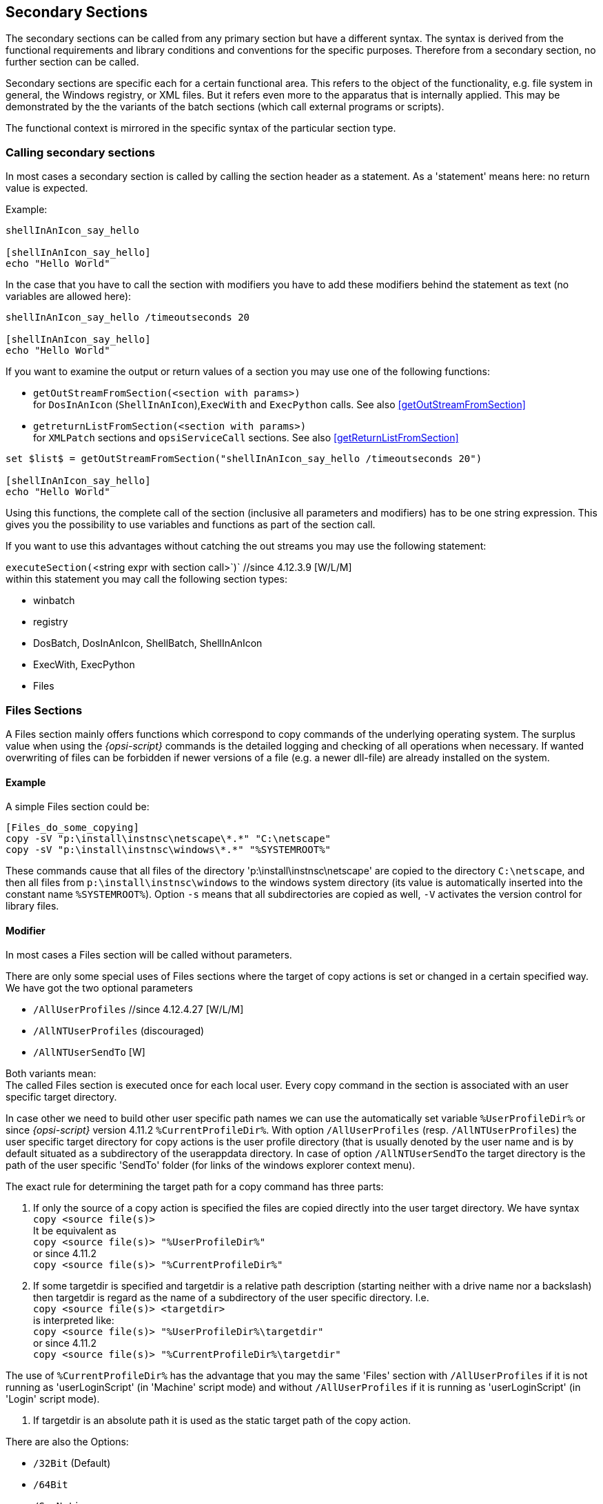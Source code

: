 
[[opsi-script-secsections]]
== Secondary Sections

The secondary sections can be called from any primary section but have a different syntax. The syntax is derived from the functional requirements and library conditions and conventions for the specific purposes. Therefore from a secondary section, no further section can be called.

Secondary sections are specific each for a certain functional area. This refers to the object of the functionality, e.g. file system in general, the Windows registry, or XML files. But it refers even more to the apparatus that is internally applied. This may be demonstrated by the the variants of the batch sections (which call external programs or scripts).

The functional context is mirrored in the specific syntax of the particular section type.

[[opsi-script-callsection]]
=== Calling secondary sections

In most cases a secondary section is called by calling the section header as a statement. As a 'statement' means here: no return value is expected.

Example:
[source,opsiscript]
----
shellInAnIcon_say_hello

[shellInAnIcon_say_hello]
echo "Hello World"
----

In the case that you have to call the section with modifiers you have to add these modifiers behind the statement as text (no variables are allowed here):
[source,opsiscript]
----
shellInAnIcon_say_hello /timeoutseconds 20

[shellInAnIcon_say_hello]
echo "Hello World"
----

If you want to examine the output or return values of a section you may use one of the following functions:

* `getOutStreamFromSection(<section with params>)` +
for `DosInAnIcon` (`ShellInAnIcon`),`ExecWith` and `ExecPython` calls. See also <<getOutStreamFromSection>>

* `getreturnListFromSection(<section with params>)` +
for `XMLPatch` sections and `opsiServiceCall` sections. See also <<getReturnListFromSection>>

[source,opsiscript]
----
set $list$ = getOutStreamFromSection("shellInAnIcon_say_hello /timeoutseconds 20")

[shellInAnIcon_say_hello]
echo "Hello World"
----

Using this functions, the complete call of the section (inclusive all parameters and modifiers) has to be one string expression. This gives you the possibility to use variables and functions as part of the section call.

If you want to use this advantages without catching the out streams you may use the following statement:

anchor:executeSection[]

`executeSection(`<string expr with section call>`)` //since 4.12.3.9 [W/L/M] +
within this statement you may call the following section types:

* winbatch
* registry
* DosBatch, DosInAnIcon, ShellBatch, ShellInAnIcon
* ExecWith, ExecPython
* Files

[[opsi-script-files]]
=== Files Sections

A Files section mainly offers functions which correspond to copy commands of the underlying operating system. The surplus value when using the _{opsi-script}_ commands is the detailed logging and checking of all operations when necessary. If wanted overwriting of files can be forbidden if newer versions of a file (e.g. a newer dll-file) are already installed on the system.

[[opsi-script-files-example]]
==== Example

A simple Files section could be:

[source,opsiscript]
----
[Files_do_some_copying]
copy -sV "p:\install\instnsc\netscape\*.*" "C:\netscape"
copy -sV "p:\install\instnsc\windows\*.*" "%SYSTEMROOT%"
----

These commands cause that all files of the directory
 'p:\install\instnsc\netscape' are copied to the directory `C:\netscape`, and then all files from `p:\install\instnsc\windows` to the windows system directory (its value is automatically inserted into the constant name `%SYSTEMROOT%`).
Option `-s` means that all subdirectories are copied as well, `-V` activates the version control for library files.

[[opsi-script-files-params]]
==== Modifier

In most cases a Files section will be called without parameters.

There are only some special uses of Files sections where the target of copy actions is set or changed in a certain specified way. We have got the two optional parameters

*  `/AllUserProfiles` //since 4.12.4.27 [W/L/M]
*  `/AllNTUserProfiles` (discouraged)
*  `/AllNTUserSendTo`  [W]

Both variants mean: +
The called Files section is executed once for each local user.
Every copy command in the section is associated with an user specific target directory.

In case other we need to build other user specific path names we can use the automatically set variable `%UserProfileDir%` or since _{opsi-script}_ version 4.11.2 `%CurrentProfileDir%`.
With option `/AllUserProfiles` (resp. `/AllNTUserProfiles`) the user specific target directory for copy actions is the user profile directory (that is usually denoted by the user name and is by default situated as a subdirectory of the userappdata directory. In case of option `/AllNTUserSendTo` the target directory is the path of the user specific 'SendTo' folder (for links of the windows explorer context menu).

The exact rule for determining the target path for a copy command has three parts:

. If only the source of a copy action is specified the files are copied directly into the user target directory. We have syntax +
`copy <source file(s)>` +
It be equivalent as +
`copy <source file(s)> "%UserProfileDir%"` +
or since 4.11.2 +
`copy <source file(s)> "%CurrentProfileDir%"`


. If some targetdir is specified and targetdir is a relative path description (starting neither with a drive name nor a backslash) then targetdir is regard as the name of a subdirectory of the user specific directory. I.e. +
`copy <source file(s)> <targetdir>` +
is interpreted like: +
`copy <source file(s)> "%UserProfileDir%\targetdir"` +
or since 4.11.2 +
`copy <source file(s)> "%CurrentProfileDir%\targetdir"`

The use of `%CurrentProfileDir%` has the advantage that you may the same 'Files' section with `/AllUserProfiles` if it is not running as 'userLoginScript' (in 'Machine' script mode) and without `/AllUserProfiles` if it is running as 'userLoginScript' (in 'Login' script mode).


. If targetdir is an absolute path it is used as the static target path of the copy action.

There are also the Options:

* `/32Bit` (Default)
* `/64Bit`
* `/SysNative`

which manipulate the 'file redirection' on 64 Bit systems.
For more details see <<opsi-script-64bit>>

[[opsi-script-files-commands]]
==== Commands

In a Files section the following commands are defined:

*  `Copy` [W/L/M]

*  `Delete` / `Del` [W/L/M]

*  `SourcePath`

*  `CheckTargetPath` [W/L/M]

*  `chmod` [L/M]

* `hardlink`  [W/L/M]

* `symlink`  [W/L/M]

* `rename`  [W/L/M]

* `move` [W/L/M]

* `zipfile` [W/L/M]

* `unzipfile` [W/L/M]


`Copy` and `Delete` roughly correspond the the Windows shell commands xcopy resp. del.

`SourcePath` and `CheckTargetPath` set origin and destination of the forthcoming copy actions (as if we would open two explorer windows for copy actions between them). If the target path does not exist it will be created.


The syntax definitions are:

* `Copy` [-svdunxwnrh] <source(mask)> <target path>
+
The source files can be denoted explicitly, using the wild card sign (”* ”) or by a directory name.
+
CAUTION: The <target path> is always understood as a directory name. Renaming by copying is not possible. If the target path does not exist it will be created (if needed a hierarchy of directories).
+
The optional options of the Copy command mean (the ordering is insignificant):

** `s` -> We recursive into subdirectories. [W/L/M]

** `e` -> Empty Subdirectories. +
If there are empty subdirectories in the source path they will be created in the target directory as well.

** `V` -> Version checking [W] +
A newer version of a windows library file is not overwritten by an older one (according primarily to the internal version counting of the file). If there are any doubts regarding the priority of the files a warning is added to the log file.

** `v` -> (do not use) +
With Version checking: [W] +
Deprecated: Don't use it on Systems higher than win2k. Because it checks not only against the target directory but also against %System%.
use `-V` instead.

** `d` -> With date check: [W] +
A newer .exe file is not overwritten by an older one.

** `u` -> We are only updating files: [W] +
A file is not copied if there is a newer or equally old file of the same name.

** `x` -> x-tract (do not use) [W] +
Use the command `unzip` instead of `copy -x`. +
If a file is a zip archive it will be unpacked (Xtracted) on copying. +
Caution: Zip archives are not characterized by its name but by an internal definition. E.g. a java jar file is a zip file. If it is unpacked the application call will not work.

** `w` -> weak [W] +
We respect any write protection of a file such proceeding "weakly" (in opposite to the default behaviour which is to try to use administrator privileges and overwrite a write protected file).

** `n` -> no over write [W] +
Existing files are not overwritten.

** `c` -> continue [W] +
If a system file is in use, then it can be overwritten only after a reboot. The _{opsi-script}_ default behaviour is therefore that a file in use will be marked for overwriting after the next reboot, AND the _{opsi-script}_ reboot flag is set. Setting the copy option `-c` turns the automatic reboot off. Instead normal processing continues, the copying will be completed only when a reboot is otherwise triggered.

** `r` -> read-only Attribute [W] +
If a copied file has a read-only attribute it is set again (in opposite to the default behaviour which is to eliminate read-only attributs).

** `h` -> follow symlinks [L]  //since 4.11.6.14 +
At Linux symlinks to files or directories will be resolved before copy.
So not the symlink but its target will be copied.

* `Delete` [-sfd[n]r[c]] <path>

or

* `Delete` [-sfd[n]r[c]] <source(mask)>
+
deletes files and directories.

Possible options are (with arbitrary ordering)

** `s` -> subdirectories +
We recurse into subdirectories. Everything that matches the path name or the source mask is deleted.
+
CAUTION: The command +
`delete -s c:\opsi` +
Do not mean: remove the directory 'c:\opsi' recursive, but it means: delete starting frm 'c:\' all occurences of 'opsi'. This may lead to a complete hard disk scan. +
If you want to delete the directory 'c:\opsi' recursive use the command: +
`delete -s c:\opsi\` +
by using a trailing backslash you define that 'opsi' is a directory. +
*It is safer to use the command `del` instead.*

** `f` -> force +
forces to delete read only files

**  `r` ->  del on reboot [W] since 4.12.4.3
If a file is in use, it can not be deleted at Windows. With the option `r` in this case the file will be marked for deletion at the next reboot. If this is done then _{opsi-script}_ default behaviour is also that the _{opsi-script}_ reboot flag is set. This leads to a reboot after the script is finished.
see also option: `c`

** `c` -> continue with out reboot [W]+
If a file is in use, it can not be deleted at Windows. With the option `r` in this case the file will be marked for deletion at the next reboot. If this is done then _{opsi-script}_ default behaviour is also that the _{opsi-script}_ reboot flag is set. Setting the copy option `-c` turns the automatic reboot off. Instead normal processing continues, the deleting will be completed only when a reboot is otherwise triggered.
Option `c` make no sense without `r` and will be ignored.

** `d [n]` -> date +
Only files of age n days or older are deleted. n defaults to 1.

* `del` [Options] <path[/mask]]   //since 4.11.2.1 +
Works like `delete` but on +
`del -s -f c:\not-exists` +
if +c:\not-exists+ not exists it do not search complete +c:\+ for +not-exits+

Example (*you may forget the trailing Backslash*): +
`del -sf c:\delete_this_dir`


* `SourcePath` = < source directory> +
Sets <source directory> as default directory for the following `Copy` and (!) `Delete` commands.

* `CheckTargetPath` = <target directory> +
Sets <target directory> as default directory for `Copy` command . If the specified path does not exist it will be created.

anchor:chmod[]

* `chmod` <mode> <path>   //since 4.11.4.1 [L] +
Sets the access rights for <path> to <mode>. <mode> is the numerical (octal) representation (e.g. "755").

* `hardlink` <existing file> <new file> // since 4.11.5 [W/L/M] +
A existing <new file> will be over written. +
`hardlink` works only on filesystems that support hard links like NTFS and standard Linux filesystems.

* `symlink` <existing file> <new file> // since 4.11.5 [W/L/M] +
A existing <new file> will be over written. +
At Windows is `symlink` only available since NT6 and up !

* `rename` <old filename> <new filename> // since 4.11.5 [W/L/M] +
`move` <old filename> <new filename> // since 4.11.5 [W/L/M] +
There is no difference between `rename` and `move`, that are just two names for the same function +
A existing <new file> will be over written. +
Since 4.12.4.31 it is also possible to move or rename directories. +
 +
Windows: <new filename> may be located in a differen directory or volume / disk. In the second case (different volume / disk) the file will be copied  and than the original file will be deleted. +
If it is not possible to create the target file becaus the file is in use, then it can be overwritten only after a reboot. The _{opsi-script}_ default behaviour is therefore that a file in use will be marked for overwriting after the next reboot, AND the _{opsi-script}_ reboot flag is set. Setting the copy option `-c` turns the automatic reboot off. Instead normal processing continues, the copying will be completed only when a reboot is otherwise triggered. +
Creating Junctions at Windows is not supported right now. +
 +
Linux: <new filename> may be located in a different directory but not in a different filesystem. The Option `-c` will be ignored at Linux. +
 +
Example:
[source,opsiscript]
----
[Files_link_move]
hardlink "$HomeTestFiles$\files\dummy.txt" "$HomeTestFiles$\files\hardlink.txt"
symlink "$HomeTestFiles$\files\dummy.txt" "$HomeTestFiles$\files\symlink.txt"
rename "$HomeTestFiles$\files\temp\dummy2.txt" "$HomeTestFiles$\files\temp\rename.txt"
move "$HomeTestFiles$\files\temp\dummy2.txt" "$HomeTestFiles$\files\temp\move.txt"
----

`zipfile` <source dir> <zip file> // since 4.12.1 [W/L/M]

`unzipfile` <zip file> <target dir>  // since 4.12.1 [W/L/M]

Example:
[source,opsiscript]
----
[Files_zip_unzip]
zipfile "$HomeTestFiles$\" "%opsiTmpDir%\testdir.zip"
zipfile "$HomeTestFiles$\dummy.msi" "%opsiTmpDir%\testfile.zip"
Del -s -f "$HomeTestFiles$\"
checktargetpath = "$HomeTestFiles$\"
unzipfile "%opsiTmpDir%\testdir.zip" "$HomeTestFiles$\"
unzipfile "%opsiTmpDir%\testfile.zip" "$HomeTestFiles$\"
----

[[opsi-script-patches]]
=== Patches-Sections [W/L/M]

A Patches section modifies a property file in ini file format. I. e. a file that consists of sections which are a sequence of entries constructed as settings '<variable> = <value>'. where sections are characterized by headings which are bracketed names like '[sectionname]'.

[[opsi-script-patches-examples]]
==== Example

[source,opsiscript]
----
Patches_DUMMY.INI $HomeTestFiles$+"\dummy.ini"

[Patches_dummy.ini]
add [secdummy] dummy1=add1
add [secdummy] dummy2=add2
add [secdummy] dummy3=add3
add [secdummy] dummy4=add4
add [secdummy] dummy5=add5
add [secdummy] dummy6=add6
set [secdummy] dummy2=set1
addnew [secdummy] dummy1=addnew1
change [secdummy] dummy3=change1
del [secdummy] dummy4
Replace dummy6=add6 replace1=replace1
----

produces the following log:
[source,opsiscript]
----
Execution of Patches_DUMMY.INI
      FILE C:\tmp\testFiles\dummy.ini
      Info: This file does not exist and will be created
  addEntry [secdummy] dummy1=add1
    addSection [secdummy]
      done
      done
  addEntry [secdummy] dummy2=add2
      done
  addEntry [secdummy] dummy3=add3
      done
  addEntry [secdummy] dummy4=add4
      done
  addEntry [secdummy] dummy5=add5
      done
  addEntry [secdummy] dummy6=add6
      done
  setEntry [secdummy] dummy2=set1
    Entry      dummy2=add2
    changed to dummy2=set1
  addNewEntry [secdummy] dummy1=addnew1
    appended entry
  changeEntry [secdummy] dummy3=change1
    entry      dummy3=add3
    changed to dummy3=change1
  delEntry [secdummy] dummy4
    in section secdummy deleted  dummy4=add4
  replaceEntrydummy6=add6 replace1=replace1
    replaced in line 7
  C:\tmp\testFiles\dummy.ini saved back
----

For more examples, please check the opsi standard product 'opsi-script-test' and in this product the part '$Flag_winst_patches$ = "on"'

[[opsi-script-patches-params]]
===== Call Parameter

The name of the file to be patched is passed as a parameter.

There are optional modifiers:

* `/AllUserProfiles` (old synonym: `/AllNTUserProfiles`) +
If a patch section is called with this modifier, then all directories under `%UserProfileDir%` will be patched, which means that this patch is performed for all user profiles. +
When a 'Patches' is called within a `[ProfileActions]` section, then the modifier `/AllUserProfiles` is implicit. In logscript mode, `%UserProfileDir%` will be interpreted as `%CurrentProfileDir%`. +
(Since Version 4.11.3.2)

* `/encoding <encoding>` //since 4.12.4.17 [W/L/M] +
You can add an encoding parameter for the 'Patches' section. This is needed if the file that you want to modify is not in system encoding.
Example :
[source,opsiscript]
----
Patches_my_win_ini "C:/my_file.ini" /encoding "utf16le"
----
For allowed encodings see <<opsi-script-encoding, _{opsi-script}_ encoding>>

[[opsi-script-patches-commands]]
==== Commands

For a Patches section, we have commands:

* `add`

* `set`

* `addnew`

* `change`

* `del`

* `delsec`

* `replace`

Each command refers to some section of the file which is to be patched. The name of this section is specified in brackets `[]` (which do here not mean "syntactically optional"!!).

In detail:

* `add [`<section name>`]` <variable1> `=` <value1> +
This command adds an entry of kind <variable1> = <value1> to section <section name> if there is yet no entry for <variable1> in this section. Otherwise nothing is written. If the section does not exist it will be created.

* `set [`<section name>`]`<variable1> `=` <value1> +
If there is no entry for <variable1> in section <section name> the setting <variable1> = <value1> is added. Otherwise, the first entry  <variable1> = <valueX> is changed to <variable1> = <value1>.

* `addnew [`<section name>`]`<variable1> `=` <value1> +
No matter if there is an entry for <variable1> in section <section name> the setting <variable1> = <value1> is added.

* `change [`<section name>`]`<variable1> `=` <value1> +
Only if there is any entry for <variable1> in
section <section name> it is changed to <variable1> = <value1>.

* `del [`<section name>`]` <variable1> `=` <value1> +
resp. +
`del [`<section name>`]` <variable1> +
removes all entries <variable1> = <value1> resp. all entries for <variable1> in section <section name>.

* `delsec [`<section name>`]` +
removes the section <section name>.

* `replace` <variable1>`=`<value1> <variable2>`=`<value2> +
means that <variable1> = <value1> will be replaced by <variable2> = <value2> in all sections of the ini file. There must be no spaces in the value or around the equal signs.

[[opsi-script-patchhosts]]
=== PatchHosts Sections [W/L/M]

By virtue of a PatchHosts section we are able to modify a hosts file which is to understand as any file with lines having format +
'IPadress	hostName aliases  # comment'

'Aliases' and 'comment' (and the comment separator #) are optional. A line may also be a comment line starting with # .

The file which is to be modified can be given as parameter of a 'PatchHosts' call. If there is no parameter a file named `HOSTS` is searched in the directories `c:\nfs`, `c:\windows` and `%systemroot%\system32\drivers\etc`. If no such file is found the 'PatchHosts' call terminates with an error.

In a PatchHosts section there are defined commands:

* `setAddr`

* `setName`

* `setAlias`

* `delAlias`

* `delHost`

* `setComment`


Example:
[source,opsiscript]
----
PatchHosts_add $HomeTestFiles$+"\hosts"

[PatchHosts_add]
setAddr ServerNo1 111.111.111.111
setName 222.222.222.222 ServerNo2
setAlias ServerNo1 myServerNo1
setAlias 222.222.222.222 myServerNo2
setComment myServerNo2 Hallo Welt
----

produces the following log:
[source,opsiscript]
----
Execution of PatchHosts_add
   FILE C:\tmp\testFiles\hosts
  Set ipAddress 111.111.111.111 Hostname "ServerNo1"
  Set Hostname "ServerNo2" for ipAddress 222.222.222.222
  Alias "myServerNo1" set for entry "ServerNo1"
  Alias "myServerNo2" set for entry "222.222.222.222"
  SetComment of Host "myServerNo2" to "Hallo Welt"
  C:\tmp\testFiles\hosts saved back
----

For more examples, please check the opsi standard product 'opsi-script-test' and in this product the part '$Flag_winst_patch_hosts$ = "on"'.

In detail:

* `setaddr` <hostname> <ipaddresse> +
sets the IP address for host <hostname> to <IPaddress>. If there is no entry for host name as yet it will be created.

* `setname` <ipaddresse> <hostname> +
sets the host name for the given IP address. If there is no entry for the IP address as yet it will be created.

* `setalias` <hostname> <alias> +
adds an alias for the host named <hostname>.

* `setalias` <IPadresse> <alias> +
adds an alias name for the host with IP address <IPadress>.

* `delalias` <hostname> <alias> +
removes the alias name <alias> for the host named <hostname> .

* `delalias` <IPadresse> <alias> +
removes the alias name <alias> for the host with IP address <IPadress>.

* `delhost` <hostname>
removes the complete entry for the host with name <hostname>.

* `delhost` <IPadresse> +
removes the complete entry for the host with IP address <IPadress>.

* `setComment` <ident> <comment> +
writes <comment> after the comment sign for the host with host name, IP address or alias name <ident>.

[[opsi-script-idapi]]
=== IdapiConfig Sections

A IdapiConfig section were designed to write parameters in idapi*.cfg files which are used by the Borland Database Engine.

This section type is not supported any more.

[[opsi-script-patchtextfile]]
=== PatchTextFile Sections [W/L/M]

A PatchTextFile section offers a variety of options to patch arbitrary configuration files which are given as common text files (i.e. they can be treated line by line).

An essential tool for working on text files is the check if a specific line is contained in a given file. For this purpose we have got the Boolean functions `Line_ExistsIn` and `LineBeginning_ExistsIn` (cf. <<opsi-script-commands-if-else-bool-functions, Boolean Expressions>>).

[[opsi-script-patchtextfile-params]]
==== Parameter

The text file which is to be treated is given as parameter.

There are optional modifiers:

* `/AllUserProfiles` (old synonym: `/AllNTUserProfiles`) +
If a 'PatchTextFile' section is called with this modifier and the path of the file to be patched contains the constant `%UserProfileDir%`, the patch section will be executed for all the profiles. +
For a 'PatchTextFile' section which is called from a `[ProfileActions]` section in the 'Machine' mode the modifier `/AllUserProfiles` is implied. In the 'Loginscript' Mode the `%UserProfileDir%` is interpreted as `%CurrentProfileDir%`. +
(since version 4.11.3.5)

* `/encoding <encoding>` //since 4.12.4.17 [W/L/M] +
You can add an encoding parameter for the PatchTextFile section.
This is needed if the file that you want to modify is not in system encoding.
Example :
[source,opsiscript]
----
PatchTextFile_my_txt "C:/my_file.text" /encoding "utf16le"
----
For allowed encodings see <<opsi-script-encoding, _{opsi-script}_ encoding>>


[[opsi-script-patchtextfile-commands]]
==== Commands

We have got two commands especially for patching Mozilla preferences files plus the two deprecated and more restricted older versions of these commands:

* `Set_Mozilla_Pref` ("<preference type>", "<preference key>", "<preference value>") +
sets for <preference type> the value associated with "<preference variable>" to "<preference value>". +
'preference type' takes any value. +
In current Mozilla preference files there are expressions like +
'user_pref("<key>", "<value>") +
pref("<key>", "<value>") +
lock_pref("<key>", "<value>") +
defaultPref("<key>", "<value>") +
lock_pref("<key>", "<value>") +
clearPref("<key>", "<value>")' +
Each of them, in fact, any (javascript) function call of the form +
'functionname (String1, String2)' +
can be patched with this command by setting the appropriate string for <preference type> (that is, resp. for functionname),
If an entry starting with "functionname (String1" exists in the treated file, it will be patched (and left at its place). Otherwise a new line will be appended.
Unusually in _{opsi-script}_, all strings are case sensitive.

* `Set_Netscape_User_Pref` ("<preference variable>", "<value>") +
sets the line of the given user preference file for the variable <preference variable> to value <value>. The ASCII ordering of the file will be rebuilt. +
(Deprecated!)

* `AddStringListElement_To_Mozilla_Pref ("<preference type>", "<preference variable>", "<add value>")` +
appends an element to a list entry in the given preference file. It is checked if the value that should be added is already contained in the list (then it will not be added).

* `AddStringListElement_To_Netscape_User_Pref ("<preference variable>", "<add values list>")` +
 (Deprecated!)

The other commands of 'PatchTextFile' sections are not file type specific. All operations are based on the concept that a line pointer exists which can be moved from top of the file i.e. above the top line down to the bottom (line).

There are three search commands:

* `FindLine <search string>` +
Finds a line that matches complete (is identic) to <search string>.
* `FindLine_StartingWith <search string>` +
Finds a line that starts with <search string>.
* `FindLine_Containing <search string>` +
Finds a line that contains <search string>.

Each command starts searching at the current position of the line pointer. If they find a matching line the line pointer is moved to it. Otherwise the line pointer keeps its position. +
The search is not case sensitive.

<search string> - as all other String references in the following commands - are String surrounded by single or double citation marks.

* `GoToTop` +
move the line pointer to the top line.

(when we count lines it has to be noted that this commands move the line pointer above the top line).
We step any - positive or negative - number of lines through the file by

* `AdvanceLine [line count]` +
move the line pointer at [line count] lines forward or backward.

* `GoToBottom` +
Advancing to the bottom line

By the following command :

* `DeleteTheLine` +
we delete the line at which the line pointer is directed if there is such a line (if the line pointer has position top, nothing is deleted)

* `DeleteAllLines_StartingWith <search string>` +
deleting all lines which begin with <search string>

* `AddLine <line>` or `Add_Line <line>` +
The line is appended to the file.

* `InsertLine <line>` or `Insert_Line <line>` +
<line> is inserted at the position of the line pointer.

* `AppendLine <line>`or `Append_Line <line>` +
<line> is appended after the line at which the pointer is directed.

* `Append_File <file name>` +
reads the file and appends its lines to the edited file.

* `Subtract_File <file name>` +
removes the beginning lines of the edited file as long as they are identical with the lines of file <file name>.

* `SaveToFile <file name>` +
writes the edited lines as a file <file name>.

* `Sorted` +
causes that the edited lines are (ASCII) ordered.

* `setKeyValueSeparator` <separator char> //since 4.11.4.4 +
sets for  key/value pairs (command `setValueByKey`) the separator char (Default is '=')

* `setValueByKey` <keystr> <valuestr> //since 4.11.4.4 +
looks for a key/value pair with the key <keystr>  and set here as value <valuestr>. Is <keystr> not found, the entry will be created at the cursor position.

[[opsi-script-patchtextfile-examples]]
==== Examples

For more examples, please check the opsi standard product 'opsi-script-test' and in this product the part '$Flag_winst_patch_text_file$ = "on"'

[[opsi-script-linkfolder]]
=== LinkFolder Sections [W/L/M]

In a LinkFolder section start menus entries as well as desktop links are managed.

[[opsi-script-linkfolder-windows]]
==== LinkFolder Sections in Windows

E.g. the following section creates a folder named "acrobat“ in the common start menu (shared by all users):
[source,opsiscript]
----
[LinkFolder_Acrobat]
set_basefolder common_programs

set_subfolder "acrobat"
set_link
  name: Acrobat Reader
  target: C:\Programme\adobe\Acrobat\reader\acrord32.exe
  parameters:
  working_dir: C:\Programme\adobe\Acrobat\reader
  icon_file:
  icon_index:
  shortcut:
end_link
----

In a 'LinkFolder' section first must be defined, in which virtual system folder the subsequent instructions are to operate. This expression defines the base folder: +
`set_basefolder` '<virtual system folder>'

Virtual system folders to be used are:

'desktop, sendto, startmenu, startup, programs, desktopdirectory, common_startmenu, common_programs, common_startup, common_desktopdirectory'

These folders are virtual, for it depends on the operating system (and version), what the resulting physical directory name is.

In the context of standard 'maschine' installations, only the virtual system folders starting with `common_` are relevant.

The system folders 'desktop, sendto, startmenu, startup, programs, desktopdirectory' can only be used in the context of a logged on user respectively in a 'userLoginScript' in the context of the opsi extension 'user Profile Management'.

The folders are 'virtual' since the operating system (resp. registry entries) determine the real places of them in the file system.
Second, we have to open a subfolder of the selected virtual folder: +
`set_subfolder` <folder path> +
The subfolder name is to be interpreted as a path name with the selected virtual system folder as root. If some link shall be directly placed into the system folder we have to write +
`set_subfolder ""`

In the third step, we can start setting links. The command is a multi line expression starting with +
`set_link` +
and finished by
`end_link.`

Between these lines the link parameters are defined in the following format:


`set_link` +
  `name:` [link name] +
  `target:` <complete program path> +
  `parameters:` [command line parameters of the program] +
  `working_dir`: [working directory] +
  `icon_file:` [icon file path] +
  `icon_index:` [position of the icon in the icon file] +
  `shortcut:` [keyboard shortcut for calling the target] +
`end_link`

The 'target' name is the only essential entry. The other entries have default values:

* `name` defaults to the program name.
* `parameters`defaults to a empty string.
* `icon_file` defaults to the 'target'.
* `icon_index` defaults to 0.
*  'shortcut' defaults to empty. // since 4.11.6.7 +
`shortcut` may be a combination of ['shift','alt','ctrl'] (not case sensitiv) divided by '" "' (Space) , '"-"' (minus char),'"+"' (plus char) and a 'Key' or a 'Virtual Key Code'. +
The 'Key' is a letter ('A' - 'Z') or a numeral ('0' - '9'). All other Keys must be given by there 'Virtual Key Code' identifier. To get these identifier (as well as the allowed combinations) just use the following helper program: +
http://download.uib.de/opsi4.0/helper/showkeys.exe +
Keep in mind that a `shortcut` refernces the keys and not there contry specific layout. The Key `VK_OEM_3` is on an english keyboard the char ';' and on a german the letter 'Ö'. +
Examples for allowed shurtcuts: +
** 'O' (The Key 'O')
** 'VK_O' (The Key 'O')
** 'Ctrl-O' (The combination 'Ctrl O')
** 'Ctrl-Alt-Shift-O' (The combination 'Ctrl Alt Shift O')
** 'Ctrl+Alt+Shift+O' (The combination 'Ctrl Alt Shift O')
** 'Ctrl Alt Shift O' (The combination 'Ctrl Alt Shift O')
** 'Ctrl-Alt-Shift-VK_O' (The combination 'Ctrl Alt Shift O')
** 'Ctrl-Alt-Shift-VK_F12' (The combination 'Ctrl Alt Shift F12')


CAUTION: If the referenced target does not lie on an mounted share at the moment of link creation windows shortens its name to the 8.3 format. +
Workaround: +
Create a correct link when the share is connected. +
Copy the ready link file to a location which exists at script runtime. +
Let this file be the target.

* `delete_element` <Linkname> +
remove a link from the open folder.

* `delete_subfolder` <Folderpath> +
folder is removed from the base virtual folder

[[opsi-script-linkfolder-examples]]
==== Examples

[source,opsiscript]
----
set $list2$ = createStringList ('common_startmenu', 'common_programs', 'common_startup', 'common_desktopdirectory')
for $var$ in $list2$ do LinkFolder_Dummy

[LinkFolder_Dummy]
set_basefolder $var$
set_subfolder "Dummy"
set_link
	name: Dummy
	target: C:\Programme\PuTTY\putty.exe
	parameters:
	working_dir: C:\Programme\PuTTY
	icon_file:
	icon_index:
end_link
----

produces the following log:
[source,opsiscript]
----
Set  $list2$ = createStringList ('common_startmenu', 'common_programs', 'common_startup', 'common_desktopdirectory')
    retrieving strings from createStringList [switch to loglevel 7 for debugging]
        (string   0)common_startmenu
        (string   1)common_programs
        (string   2)common_startup
        (string   3)common_desktopdirectory

    retrieving strings from $list2$ [switch to loglevel 7 for debugging]
        (string   0)common_startmenu
        (string   1)common_programs
        (string   2)common_startup
        (string   3)common_desktopdirectory


~~~~~~ Looping through:  'common_startmenu', 'common_programs', 'common_startup', 'common_desktopdirectory'

  Execution of LinkFolder_Dummy
    Base folder is the COMMON STARTMENU folder
    Created "Dummy" in the COMMON STARTMENU folder
      ShellLink "Dummy" created

  Execution of LinkFolder_Dummy
    Base folder is the COMMON PROGRAMS folder
    Created "Dummy" in the COMMON PROGRAMS folder
      ShellLink "Dummy" created

  Execution of LinkFolder_Dummy
    Base folder is the COMMON STARTUP folder
    Created "Dummy" in the COMMON STARTUP folder
      ShellLink "Dummy" created

  Execution of LinkFolder_Dummy
    Base folder is the COMMON DESKTOPDIRECTORY folder
    Created "Dummy" in the COMMON DESKTOPDIRECTORY folder
      ShellLink "Dummy" created

~~~~~~ End Loop
----

For more examples, please check the opsi standard product 'opsi-script-test' and in this product the part '$Flag_winst_link_folder$ = "on"'.

[[opsi-script-linkfolder-linux]]
==== LinkFolder-Sections in Linux

LinkFolder sections are supported also on Linux since version 4.11.5.2.

Possible bas folders are: +
`common_programs`,`common_autostart`,`desktop`, `autostart` +
Subfolder is always "" (empty).

The Link Option `icon_index` is ignored. +
As additional Link Option we have: `link_categories`. +
Here you may use the following values seperated and terminated by a semicolon: +
 `AudioVideo`, `Audio`, `Video`, `Development`, `Education`, `Game`, `Graphics`, `Network`, `Office`, `Settings`, `System`, `Utility` +
The LinkFolder Sektion will work at Linux with different Desktop systems

[[opsi-script-xml2-sections]]
=== XML2 Section [W/L/M]

A popular way to keep configuration data or data at all is a file in XML document format. Its syntax follows the conventions as defined in the XML (or "Extended Markup Language") specification (http://www.w3.org/TR/xml/).

`opsi-script` offers two different ways to handle XML files:

* The `xml2` sections that are described in this chapter +
Since opsi-script version 4.12.1

* The depricated, still working (but only at windows) `XMLPatch` sections (<<opsi-script-xmlpatch, XMLPatch Sections>>) and functions which are more powerful but also more complicated than the newer `xml2` methods. So we recommend to use the `xml2` sections and functions.

The `xml2` implementation is divided in

* the `xml2` section as described over here, with the goal to make it easy to manipulate xml data

* the `xml2` functions with the target to analyze given xml data +
see also : <<opsi-script-rc-xml2-functions, XML related functions (XML2)>> +
see also : <<opsi-script-xml2-functions, XML2 Functions>>

[[opsi-script-xml2-xmlwording]]
==== XML structure and wording

Let's have a look at a simple xml file:
[source,xml]
----
<?xml version="1.0" encoding="UTF-8"?>
<rootnode>
    <node_level-1_number-1>
        <node_level-2_A color="blue">Hello World</node_level-2_A>
        <node_level-2_B color="green" count="65">
        </node_level-2_B>
        <node_level-2_C>
        </node_level-2_C>
    </node_level-1_number-1>
    <node_level-1_number-2>
    </node_level-1_number-2>
</rootnode>
----

To describe the structure in this xml file we use the following wording:

* `xml file` +
A file that contains xml data.

* `xml header` +
XML meta data at the beginning of a xml file. In our example: +
`<?xml version="1.0" encoding="UTF-8"?>`

* `node` +
The xml node starts with a open element `<` followed by a identifier and `>` and ends with the close element `<\` followed by the same identifier and `>` Example: +
`<mynode><\mynode>` +
If (like in the example above) there is no additional information this node can be written as: +
`<mynode\>` +
In the open element the identifier may be followed by one or more `atributes`. +
Between the open and the close element you may find the `nodetext`.

* `root node` +
The base node of the xml tree. In our example: +
`<rootnode>`


* `attribute`
is a key/value pair that is part of the open element and comes after the node identifier. like: +
`color="blue"` in `<node_level-2_A color="blue">`

* `nodetext` +
is text that may come between the open and the cloes element. Like : +
`Hello World` in `<node_level-2_A color="blue">Hello World</node_level-2_A>`

* `xml2path` +
is a opsi xml2 specific notation to give a path throug the xml tree. +
Example: `<node_level-1_number-1> // </node_level-2_B>` +
It is the sequence of nodes below the root node

* `xml2stringlist` +
The opsi-script xml2 functions do not work directly on a xml file,
but on a stringlist representation of this file or parts of it (a node). +
So with the function `getXml2DocumentFromFile(`<path to xml file>`)` you get a stringlist that contains the representation of the content of this file in a  `xml2stringlist`. This variable may be used to analyze the `xml2stringlist` by other xml2 functions. +
The result of those functions may be also a stringlist from type `xml2stringlist` +
In fact the the `xml2stringlist` is a string list that contains the content of the xml file in a special format and without the header. But do not try to construct it without using `getXml2DocumentFromFile` or `getXml2Document`. +
see : <<opsi-script-xml2-functions, XML2 Functions>> +


[[opsi-script-xml2-params]]
==== CallParameter

The name of the file to be patched is passed as a parameter.

Example: +
`xml2_test "%scriptpath%\dummy.xml"`

If the given file does not exist, it will be created.
While creating the file as name of the root node we use the value of the command `rootNodeOnCreate = <node name>`. If this command is missing in the section the fall back is the root node name: 'rootnode'. (since 4.12.4.27)

There are optional modifiers:

* `/AllUserProfiles` // since 4.12.4.27 +
If a `XML2` section is called with this modifier, then all directories under `%UserProfileDir%` will be patched, which means that this patch is performed for all user profiles. +
When a `XML2` section is called within a `[ProfileActions]` section, then the modifier `/AllUserProfiles` is implicit. In logscript mode, `%UserProfileDir%` will be interpreted as `%CurrentProfileDir%`.

* `/encoding <encoding>` //since 4.12.4.27 [W/L/M] +
By default the given XML file is expected in the encoding "UTF-8". +
You can add an encoding parameter for the 'XML2' section. This is needed if the file that you want to modify is not in "UTF-8" encoding.
Example :
[source,opsiscript]
----
XML2_my_xml "C:/my_file.xml" /encoding "utf16le"
----
For allowed encodings see <<opsi-script-encoding, _{opsi-script}_ encoding>>


[[opsi-script-xml2-commands]]
==== Commands

The idea of the syntax here is  oriented at the command syntax of other patch sections like registry or patches in `opsi-script.

There exist the following commands:

* `strictMode =`  (true/false) ; Default: false

* `openNode` <xml2 path>

* `SetAttribute` <attr name> <attr value>

* `AddAttribute` <attr name> <attr value>

* `DeleteAttribute` <attr name>

* `addNewNode` <node name>

* `setNodeText` <string>

* `DeleteNode` <xml2 path>

* `gotoParentNode`

* `rootNodeOnCreate` = <node name>  // since 4.12.4.27

* `setNodePair` <keyNodeName> <keyNodeTextContent> <valueNodeName> <valueNodeTextContent> // since 4.12.4.28

In detail:

The first step is to navigate to the node where we like to change things.

* `strictMode =`  (true/false) ; Default: false

* `openNode` <xml2 path> +
Open the given Path as actual node. If the path does not exist
it will be created

* `DeleteNode` <xml2 path>

The <xml2 path> is the path to our target node. +
It may have two different forms, according to the value of 'strictMode': +

* <xml2 path> `strictMode =false` (Default): +
A line of xml node names only with *no* attributes seprated by '` // `' +
Example: +
`node_level-1_number-1 // node_level-2_B `

* <xml2 path> `strictMode =true`: +
A line of xml node names with *all* existing attributes seprated by '` // `' +
Example: +
`node_level-1_number-1 // node_level-2_B color="green" count="65"`


All other commands operate on an opened xml node.

* `SetAttribute` <attr name> <attr value> +
At the actual node, set <attr value> as value of <attr name>. If <attr name> not exists, it will be created.

* `AddAttribute` <attr name> <attr value> +
If at the actual node the attribute <attr name> not exists, it will be created with <attr value> as value.
If <attr name> still exists, nothing will be changed.

* `DeleteAttribute` <attr name> +
If at the actual node the attribute <attr name> exists, it will be deleted.

* `addNewNode` <node name> +
Create at the actual node a new sub node <node name> and make this new node to the actual node.

* `setNodeText` <string> +
Set <string> as the `nodetext` of the actual node.

* `gotoParentNode` +
Make the parent node to the actual node.

* * `setNodePair` <keyNodeName> <keyNodeTextContent> <valueNodeName> <valueNodeTextContent>  // since 4.12.4.28 +
Creates a <dict> entry like it is used in the Apple info.plist files: +
----
<dict>
  <key>CFBundleExecutable</key>
  <string>opsi-script</string>
  <key>CFBundleIdentifier</key>
  <string>org.opsi.opsi-script</string>
  <key>CFBundleName</key>
  <string>opsi-script</string>    
  <key>CFBundleShortVersionString</key>
  <string>4.12.4.35</string>  
</dict>
----
Example: +
[source,opsiscript]
----
setNodePair "key" "CFBundleShortVersionString" "string" "4.12.4.35"
----



[[opsi-script-xml2-examples]]
==== XML2 Examples
We assume we have file `dummy.xml` with the content:

[source,xml]
----
<?xml version="1.0" encoding="UTF-8"?>
<rootnode>
    <node_level-1_number-1>
        <node_level-2_A color="blue">Hello World</node_level-2_A>
        <node_level-2_B color="green" count="65">
        </node_level-2_B>
        <node_level-2_C>
        </node_level-2_C>
    </node_level-1_number-1>
    <node_level-1_number-2>
    </node_level-1_number-2>
</rootnode>
----

The following code:

[source,opsiscript]
----
comment "Testing: "
message "opennode not existing node"
set $xml2strictMode$ = 'false'
set $xml2nodepath$ ='node_level-1_number-1 // node_level-2_B // node_level-3_A'
set $xml2changeValue$ = '"color" "yellow"'
set $xml2cmdLine1$ = "strictMode = "+$xml2strictMode$
set $xml2cmdLine2$ = "openNode '"+$xml2nodepath$+"'"
set $xml2cmdLine3$ = "SetAttribute "+$xml2changeValue$
XML2_dummy_xml $HomeTestFiles$+"\dummy.xml"
set $ConstTest$ = "yellow"
set $list1$ = loadTextFile($HomeTestFiles$+"\dummy.xml")
set $tmp$ = takeFirstStringContaining($list1$,"node_level-3_A")
set $CompValue$ = takeString(1, splitString ($tmp$, '"'))
if ($ConstTest$ = $CompValue$)
	comment "passed"
else
	set $TestResult$ = "not o.k."
	LogWarning "failed"
endif
set $ConstTest$ = "yellow"
set $list1$ = getXml2DocumentFromFile($HomeTestFiles$+"\dummy.xml")
set $list2$ = xml2GetFirstChildNodeByName($list1$,"node_level-3_A")
set $CompValue$ = getXml2AttributeValueByKey($list2$,"color")
if ($ConstTest$ = $CompValue$)
	comment "passed"
else
	set $TestResult$ = "not o.k."
	LogWarning "failed"
endif

[XML2_dummy_xml]
$xml2cmdLine1$
$xml2cmdLine2$
$xml2cmdLine3$
$xml2cmdLine4$
$xml2cmdLine5$
$xml2cmdLine6$
$xml2cmdLine7$
$xml2cmdLine8$
$xml2cmdLine9$
----

[source,opsiscript]
----
message "opennode not existing node"

; The call
XML2_dummy_xml $HomeTestFiles$+"\dummy.xml"

; Test 1
set $ConstTest$ = "yellow"
set $list1$ = loadTextFile($HomeTestFiles$+"\dummy.xml")
set $tmp$ = takeFirstStringContaining($list1$,"node_level-3_A")
set $CompValue$ = takeString(1, splitString ($tmp$, '"'))
if ($ConstTest$ = $CompValue$)
	comment "passed"
else
	set $TestResult$ = "not o.k."
	LogWarning "failed"
endif

; Test 2
set $ConstTest$ = "yellow"
set $list1$ = getXml2DocumentFromFile($HomeTestFiles$+"\dummy.xml")
set $list2$ = xml2GetFirstChildNodeByName($list1$,"node_level-3_A")
set $CompValue$ = getXml2AttributeValueByKey($list2$,"color")
if ($ConstTest$ = $CompValue$)
	comment "passed"
else
	set $TestResult$ = "not o.k."
	LogWarning "failed"
endif

[XML2_dummy_xml]
strictMode = false
openNode 'node_level-1_number-1 // node_level-2_B // node_level-3_A'
SetAttribute "color" "yellow"
----

produces e.g the log:

[source,opsiscript]
----
message opennode not existing node
Set  $xml2nodepath$ ='node_level-1_number-1 // node_level-2_B // node_level-3_A'
  The value of the variable "$xml2nodepath$" is now: "node_level-1_number-1 // node_level-2_B // node_level-3_A"
Set  $xml2changeValue$ = '"color" "yellow"'
  The value of the variable "$xml2changeValue$" is now: ""color" "yellow""
Set  $xml2cmdLine1$ = "strictMode = "+$xml2strictMode$
  The value of the variable "$xml2cmdLine1$" is now: "strictMode = false"
Set  $xml2cmdLine2$ = "openNode '"+$xml2nodepath$+"'"
  The value of the variable "$xml2cmdLine2$" is now: "openNode 'node_level-1_number-1 // node_level-2_B // node_level-3_A'"
Set  $xml2cmdLine3$ = "SetAttribute "+$xml2changeValue$
  The value of the variable "$xml2cmdLine3$" is now: "SetAttribute "color" "yellow""

  try to open File: c:\opsi.org\tmp\testFiles\dummy.xml
  try to load File: c:\opsi.org\tmp\testFiles\dummy.xml
  File: c:\opsi.org\tmp\testFiles\dummy.xml read
  success: create xmldoc from file: c:\opsi.org\tmp\testFiles\dummy.xml
  StrictMode is set to : False
  We will OpenNode : node_level-1_number-1 // node_level-2_B // node_level-3_A
  begin to open nodepath  : node_level-1_number-1 // node_level-2_B // node_level-3_A
  -- pathes.Count: 3
  path element 1 : node_level-1_number-1
  thisnodename
  leavingPath node_level-1_number-1
  node 1: nodename node_level-1_number-1
  begin to get node  nodename: node_level-1_number-1 with attributes:
  Found node 1: nodename: node_level-1_number-1
  path element 2 : node_level-2_B
  thisnodename
  leavingPath node_level-2_B
  node 2: nodename node_level-2_B
  begin to get node  nodename: node_level-2_B with attributes:
  Found node 2: nodename: node_level-2_B
  path element 3 : node_level-3_A
  thisnodename
  leavingPath node_level-3_A
  node 3: nodename node_level-3_A
  begin to get node  nodename: node_level-3_A with attributes:
  opennode: node not found 3: nodename: node_level-3_A
  actNode=nil; opennode: node not found, maybe 3: nodename: node_level-3_A
  nodepath does not exists - try to create: node_level-1_number-1 // node_level-2_B // node_level-3_A
  begin to make node with path: node_level-1_number-1 // node_level-2_B // node_level-3_A and  TEXT_CONTENT:
  actNodeSet <> nil
  begin to open nodepath  : node_level-1_number-1 // node_level-2_B // node_level-3_A
  -- pathes.Count: 3
  path element 1 : node_level-1_number-1
  thisnodename
  leavingPath node_level-1_number-1
  node 1: nodename node_level-1_number-1
  actnode: rootnode
  begin to get node  nodename: node_level-1_number-1 with attributes:
  node(s) found with name node_level-1_number-1: 1

  1 -> find attributes for node node_level-1_number-1, number of attributes 0
  all attributes have to fit, nodename node_level-1_number-1
  actnodeset after retrieving key/value

  actNodeSet:
     node 0 elementname: "node_level-1_number-1"
  Non-null element(s) in act node set: 1
  result true, actNode and newnode is node_level-1_number-1
  Found node 1: nodename: node_level-1_number-1
  path element 2 : node_level-2_B
  thisnodename
  leavingPath node_level-2_B
  node 2: nodename node_level-2_B
  actnode: node_level-1_number-1
  begin to get node  nodename: node_level-2_B with attributes:
  node(s) found with name node_level-2_B: 1

  1 -> find attributes for node node_level-2_B, number of attributes 0
  all attributes have to fit, nodename node_level-2_B
  Attribute count mismatch: given by path: 0 but node has: 2
  actnodeset after retrieving key/value

  actNodeSet:
  Non-null element(s) in act node set: 0
  result false, actnode is nil, lenght of actNodeSet is 0
  makeNodePathWithTextContent: node not found 2: nodename: node_level-2_B, Node will be created
  begin to make node with nodename: node_level-2_B
  path element 3 : node_level-3_A
  thisnodename
  leavingPath node_level-3_A
  node 3: nodename node_level-3_A
  actnode: node_level-2_B
  makeNodePathWithTextContent: node not found 3: nodename: node_level-3_A, Node will be created
  begin to make node with nodename: node_level-3_A
  actNode know node 3: nodename: node_level-3_A
  successfully created nodepath: node_level-1_number-1 // node_level-2_B // node_level-3_A
  We will setAttribute : color : yellow
  begin setAttribute name: color, value: yellow
  setAttribute, create attribute with name: color value: yellow
  successfully setAttribute : color : yellow
  try to open File: c:\opsi.org\tmp\testFiles\dummy.xml
  file saved: c:\opsi.org\tmp\testFiles\dummy.xml
  successful written xmldoc to file: c:\opsi.org\tmp\testFiles\dummy.xml
  Set  $ConstTest$ = "yellow"
    The value of the variable "$ConstTest$" is now: "yellow"
  Set  $list1$ = loadTextFile($HomeTestFiles$+"\dummy.xml")
    The value of the variable "$list1$" is now:
    (string   0)<?xml version="1.0" encoding="utf-8"?>
    (string   1)<rootnode>
    (string   2)  <node_level-1_number-1>
    (string   3)    <node_level-2_A color="blue">Hello World</node_level-2_A>
    (string   4)    <node_level-2_B color="green" count="65"/>
    (string   5)    <node_level-2_C/>
    (string   6)    <node_level-2_B>
    (string   7)      <node_level-3_A color="yellow"/>
    (string   8)    </node_level-2_B>
    (string   9)  </node_level-1_number-1>
    (string  10)  <node_level-1_number-2/>
    (string  11)</rootnode>
  Set  $tmp$ = takeFirstStringContaining($list1$,"node_level-3_A")
    The value of the variable "$tmp$" is now: "      <node_level-3_A color="yellow"/>"
  Set  $CompValue$ = takeString(1, splitString ($tmp$, '"'))
    The value of the variable "$CompValue$" is now: "yellow"
  If
  $ConstTest$ = $CompValue$   <<< result true
  ($ConstTest$ = $CompValue$)   <<< result true
Then
  comment: passed
Else
EndIf
Set  $ConstTest$ = "yellow"
  The value of the variable "$ConstTest$" is now: "yellow"
Set  $list1$ = getXml2DocumentFromFile($HomeTestFiles$+"\dummy.xml")
  The value of the variable "$list1$" is now:
  (string   0)
  (string   1)<rootnode>
  (string   2)  <node_level-1_number-1>
  (string   3)    <node_level-2_A color="blue">Hello World</node_level-2_A>
  (string   4)    <node_level-2_B color="green" count="65"/>
  (string   5)    <node_level-2_C/>
  (string   6)    <node_level-2_B>
  (string   7)      <node_level-3_A color="yellow"/>
  (string   8)    </node_level-2_B>
  (string   9)  </node_level-1_number-1>
  (string  10)  <node_level-1_number-2/>
  (string  11)</rootnode>
Set  $list2$ = xml2GetFirstChildNodeByName($list1$,"node_level-3_A")
  The value of the variable "$list2$" is now:
  (string   0)
  (string   1)<node_level-3_A color="yellow"/>
Set  $CompValue$ = getXml2AttributeValueByKey($list2$,"color")
  The value of the variable "$CompValue$" is now: "yellow"
If
  $ConstTest$ = $CompValue$   <<< result true
  ($ConstTest$ = $CompValue$)   <<< result true
Then
  comment: passed
Else
EndIf
----

The following code:

[source,opsiscript]
----
message "addNewNode"
set $xml2strictMode$ = 'false'
set $xml2nodepath$ ='node_level-1_number-1 // node_level-2_C'
set $xml2changeValue$ = '"node_level-3_C"'
set $xml2cmdLine1$ = "strictMode = "+$xml2strictMode$
set $xml2cmdLine2$ = "openNode '"+$xml2nodepath$+"'"
set $xml2cmdLine3$ = "addNewNode "+$xml2changeValue$
set $xml2cmdLine4$ = 'SetAttribute "node" "new"'
XML2_dummy_xml $HomeTestFiles$+"\dummy.xml"
set $ConstTest$ = '<node_level-3_C node="new"/>'
set $list1$ = loadTextFile($HomeTestFiles$+"\dummy.xml")
set $tmp$ = takeFirstStringContaining($list1$,"node_level-3_C")
set $CompValue$ = Trim($tmp$)
if ($ConstTest$ = $CompValue$)
	comment "addNewNode passed"
else
	set $TestResult$ = "not o.k."
	LogWarning "addNewNode failed"
endif
set $ConstTest$ = "new"
set $list1$ = getXml2DocumentFromFile($HomeTestFiles$+"\dummy.xml")
set $list2$ = xml2GetFirstChildNodeByName($list1$,"node_level-3_C")
set $CompValue$ = getXml2AttributeValueByKey($list2$,"node")
if ($ConstTest$ = $CompValue$)
	comment "passed"
else
	set $TestResult$ = "not o.k."
	LogWarning "failed"
endif


[XML2_dummy_xml]
$xml2cmdLine1$
$xml2cmdLine2$
$xml2cmdLine3$
$xml2cmdLine4$
$xml2cmdLine5$
$xml2cmdLine6$
$xml2cmdLine7$
$xml2cmdLine8$
$xml2cmdLine9$
----

produces e.g the log:
[source,opsiscript]
----
message addNewNode
Set  $xml2nodepath$ ='node_level-1_number-1 // node_level-2_C'
  The value of the variable "$xml2nodepath$" is now: "node_level-1_number-1 // node_level-2_C"
Set  $xml2changeValue$ = '"node_level-3_C"'
  The value of the variable "$xml2changeValue$" is now: ""node_level-3_C""
Set  $xml2cmdLine1$ = "strictMode = "+$xml2strictMode$
  The value of the variable "$xml2cmdLine1$" is now: "strictMode = true"
Set  $xml2cmdLine2$ = "openNode '"+$xml2nodepath$+"'"
  The value of the variable "$xml2cmdLine2$" is now: "openNode 'node_level-1_number-1 // node_level-2_C'"
Set  $xml2cmdLine3$ = "addNewNode "+$xml2changeValue$
  The value of the variable "$xml2cmdLine3$" is now: "addNewNode "node_level-3_C""
Set  $xml2cmdLine4$ = 'SetAttribute "node" "new"'
  The value of the variable "$xml2cmdLine4$" is now: "SetAttribute "node" "new""

  try to open File: c:\opsi.org\tmp\testFiles\dummy.xml
  try to load File: c:\opsi.org\tmp\testFiles\dummy.xml
  File: c:\opsi.org\tmp\testFiles\dummy.xml read
  success: create xmldoc from file: c:\opsi.org\tmp\testFiles\dummy.xml
  StrictMode is set to : True
  We will OpenNode : node_level-1_number-1 // node_level-2_C
  begin to open nodepath  : node_level-1_number-1 // node_level-2_C
  -- pathes.Count: 2
  path element 1 : node_level-1_number-1
  thisnodename
  leavingPath node_level-1_number-1
  node 1: nodename node_level-1_number-1
  begin to get node  nodename: node_level-1_number-1 with attributes:
  node(s) found with name node_level-1_number-1: 1

  1 -> find attributes for node node_level-1_number-1, number of attributes 0
  all attributes have to fit, nodename node_level-1_number-1
  actnodeset after retrieving key/value

  actNodeSet:
     node 0 elementname: "node_level-1_number-1"
  Non-null element(s) in act node set: 1
  result true, actNode and newnode is node_level-1_number-1
  Found node with attributes_strict1: nodename: node_level-1_number-1
  path element 2 : node_level-2_C
  thisnodename
  leavingPath node_level-2_C
  node 2: nodename node_level-2_C
  begin to get node  nodename: node_level-2_C with attributes:
  node(s) found with name node_level-2_C: 1

  1 -> find attributes for node node_level-2_C, number of attributes 0
  all attributes have to fit, nodename node_level-2_C
  actnodeset after retrieving key/value

  actNodeSet:
     node 0 elementname: "node_level-2_C"
  Non-null element(s) in act node set: 1
  result true, actNode and newnode is node_level-2_C
  Found node with attributes_strict2: nodename: node_level-2_C
  actNode know node 2: nodename: node_level-2_C
  successfully opend node: node_level-1_number-1 // node_level-2_C
  We will addNewNode : node_level-3_C
  begin to make node with nodename: node_level-3_C attributeName:  attributeValue:
  successfully addNewNode: node_level-3_C
  We will setAttribute : node : new
  begin setAttribute name: node, value: new
  setAttribute, create attribute with name: node value: new
  successfully setAttribute : node : new
  try to open File: c:\opsi.org\tmp\testFiles\dummy.xml
  file saved: c:\opsi.org\tmp\testFiles\dummy.xml
  successful written xmldoc to file: c:\opsi.org\tmp\testFiles\dummy.xml
  Set  $ConstTest$ = '<node_level-3_C node="new"/>'
    The value of the variable "$ConstTest$" is now: "<node_level-3_C node="new"/>"
  Set  $list1$ = loadTextFile($HomeTestFiles$+"\dummy.xml")
    The value of the variable "$list1$" is now:
    (string   0)<?xml version="1.0" encoding="utf-8"?>
    (string   1)<rootnode>
    (string   2)  <node_level-1_number-1>
    (string   3)    <node_level-2_A color="blue">Hello World</node_level-2_A>
    (string   4)    <node_level-2_B color="green" count="65"/>
    (string   5)    <node_level-2_C>
    (string   6)      <node_level-3_C node="new"/>
    (string   7)    </node_level-2_C>
    (string   8)  </node_level-1_number-1>
    (string   9)  <node_level-1_number-2/>
    (string  10)</rootnode>
  Set  $tmp$ = takeFirstStringContaining($list1$,"node_level-3_C")
    The value of the variable "$tmp$" is now: "      <node_level-3_C node="new"/>"
  Set  $CompValue$ = Trim($tmp$)
    The value of the variable "$CompValue$" is now: "<node_level-3_C node="new"/>"
  If
  $ConstTest$ = $CompValue$   <<< result true
  ($ConstTest$ = $CompValue$)   <<< result true
Then
  comment: addNewNode passed
Else
EndIf
Set  $ConstTest$ = "new"
  The value of the variable "$ConstTest$" is now: "new"
Set  $list1$ = getXml2DocumentFromFile($HomeTestFiles$+"\dummy.xml")
  The value of the variable "$list1$" is now:
  (string   0)
  (string   1)<rootnode>
  (string   2)  <node_level-1_number-1>
  (string   3)    <node_level-2_A color="blue">Hello World</node_level-2_A>
  (string   4)    <node_level-2_B color="green" count="65"/>
  (string   5)    <node_level-2_C>
  (string   6)      <node_level-3_C node="new"/>
  (string   7)    </node_level-2_C>
  (string   8)  </node_level-1_number-1>
  (string   9)  <node_level-1_number-2/>
  (string  10)</rootnode>
Set  $list2$ = xml2GetFirstChildNodeByName($list1$,"node_level-3_C")
  The value of the variable "$list2$" is now:
  (string   0)
  (string   1)<node_level-3_C node="new"/>
Set  $CompValue$ = getXml2AttributeValueByKey($list2$,"node")
  The value of the variable "$CompValue$" is now: "new"
If
  $ConstTest$ = $CompValue$   <<< result true
  ($ConstTest$ = $CompValue$)   <<< result true
Then
  comment: passed
Else
EndIf
----

For further examples see the product 'opsi-script-test'
expecially the file `sub-scripts/xml2test.opsiscript`


[[opsi-script-xmlpatch]]
=== XMLPatch Sections [W]

Warning: This section is depricated. +
It will be not removed, but it is frozen and not under further development.
Also this section is Windows only and will never be ported to any other OS. +
We recommend to use the <<opsi-script-xml2-sections, XML2 Section>> and <<opsi-script-xml2-functions, XML2 Functions>> instead.

Today, the most popular way to keep configuration data or data at all is a file in XML document format. Its syntax follows the conventions as defined in the XML (or "Extended Markup Language") specification (http://www.w3.org/TR/xml/).

_{opsi-script}_ offers XMLPatch sections for editing XML documents.

With the actions defined for this section type _{opsi-script}_ can

* 'select' (and optionally create) sets of elements of a XML document according to a path description
* 'patch' all elements of a selected element set
* 'return' the names and/or attributes of the selected elements to the calling section

[[opsi-script-xmlpatch-params]]
==== Parameter

When calling an XMLPatch section the document path name is given as parameter, e.g. +
`XMLPatch_mozilla_mimetypes $mozillaprofilepath$ + "\mimetypes.rdf"`

[[opsi-script-xmlpatch-xmldoc]]
==== Structure of a XML Document

A XML document logically describes a "tree" which starting from a "root" - therefore named document root– grows into branches. Every branch is labelled a node. The sub nodes of some node are called children or child nodes of their parent node.

In XML, the tree is constructed from elements. The beginning of any element description is marked by a tag (similarly as in HTML) i.e. a specific piece of text which is set into a pair of angle brackets ("<“ ">“, The end of the element description is defined by the the same tag text but now bracket by "</“ and „>“. If an element has no subordinated elements then there is no space needed between start tag and end tag. In this case the two tags can be combined to one with end bracket "/>“.

This sketch shows a simple "V"-tree - just one branching at the root level, rotated so that the root is top:
~~~~
    |     root node (level 0)
   / \    node 1 and node 2 both on level 1
  .   .   implicitly given end nodes below level 1
~~~~
This tree could be described in XML in the following way:
[source,xml]
----
<?xml version="1.0"?>
<root>
    <node_level_1_no_1>
    </node_level_1_no_1>
    <node_level_1_no_2>
    </node_level_1_no_2>
</root>
----
The first line has to declare the XML version used. The rest of lines describe the tree.

So long the structure seems to be simple. But yet we have only "main nodes" each defining an element of the tree and marked by a pair of tags. But each main node may have subnodes of several kinds.

Of course, an element may have subordered elements, e.g. we may have subnodes A to C of node 1:
[source,xml]
----
<node_level_1_no_1>
    <node_level_2_A>
    </node_level_2_A>
    <node_level_2_B>
    </node_level_2_B>
    <node_level_2_C>
    </node_level_2_c>
</node_level_1_no_1>
----
If there are no subordinated elements an element can have subordinated text. Then it is said that the element has a subordinated text node. Example
[source,xml]
----
<node_level_1_no_2>hello world
</node_level_1_no_2>
----
A line break placed in the text node is now interpreted as part of the text where otherwise it is only a means of displaying XML structure. To avoid a line break belonging to "hello world" we have to write
[source,xml]
----
<node_level_1_no_2>hello world</node_level_1_no_2>
----
Every element (no matter if it has subordinated elements or subordinated text) is constituted as a main node with specific tags. It can be further specified by attributes, so called attribute nodes. For example, there may be attributes "colour" or "angle" that distinguish different nodes of level 1.
[source,xml]
----
<node_level_1_no_1 colour="green" angle="65"
</node_level_1_no_1>
----
For selecting a set of elements any kind of information can be used:

. the element level,

. the element names that are traversed when descending the tree (the "XML path"),

. names and values of the used attributes,

. the ordering of attributes,

. the ordering of elements,

. other relationships of elements,

. the textual content of elements (resp. their subordinated text nodes).

In _{opsi-script}_, selection based on criteria (1) to (3) and (7) is implemented

[[opsi-script-xmlpatch-search-options]]
==== Options for Selection a Set of Elements


Before any operation on the contents of a XML file the precise set of elements has to be determined on which it will be operated. The set is constructed step by step by defining the allowed paths through the XML tree. The finally remaining end points of the paths define the selected set.

The basic _{opsi-script}_ command is

* `OpenNodeSet`

There two formats for defining the allowed paths a short and a long format .

.Explicit Syntax

The more explicit syntax may be seen in the following example (for a more complex example <<opsi-script-cookbook-patchxml>>):
[source,opsiscript]
----
openNodeSet
  documentroot
  all_childelements_with:
   elementname:"define"
  all_childelements_with:
    elementname:"handler"
    attribute: extension value="doc"
  all_childelements_with:
    elementname:"application"
end
----

.Short Syntax

The same node set is given by the line:
[source,opsiscript]
----
openNodeSet 'define /handler value="doc"/application /'
----

In this syntax, the slash separates the steps into to the tree structure which are denoted in the more explicit syntax each by an own description.

.Selecting by Textual Content (only for explicit syntax)

Given the explicit syntax we may select elements by the textual content of elements:
[source,opsiscript]
----
openNodeSet

  documentroot
  all_childelements_with:
  all_childelements_with:
    elementname:"description"
    attribute:“type“ value=“browser“
    attribute:“name“ value=“mozilla“
  all_childelements_with:
    elementname:"linkurl"
    text:"http://www.mozilla.org"
end
----

.Parametrizing Search Strategy

In the exemplary descriptions of XML tree traversals there remain several questions.

* Shall an element be accepted if the element name and the listed attributes match but other attributes exist?

* Is the search meant to give one single result value, that is should the resulting element set have no more than one element (and otherwise, the XML file is to considered as erroneous)?

* Conversely, is it meant that a traversal shall at any rate lead to some result, i.e. do we have to create the element if no matching element exists?

To answer these questions explicitly there are parameters for the OpenNodeSet command. The following lines show the default settings which can be varied by changing the Boolean values:
[source,opsiscript]
----
  - error_when_no_node_existing false
  - warning_when_no_node_existing true
  - error_when_nodecount_greater_1 false
  - warning_when_nodecount_greater_1 false
  - create_when_node_not_existing false
  - attributes_strict false
----

With short syntax, parametrizing precedes the OpenNodeSet command and holds for all levels of the XML tree. With the explicit syntax the parameters may be set directly after the OpenNodeSet command or be newly set for each level. In particular the option „create when node not existing“ may be set for some levels but not for all.

[[opsi-script-xmlpatch-actions]]
==== Patch Actions

There exists a bundle of commands which operate on a selected element set

* for setting and removing attributes

* for removing elements

* for text setting..

In detail:

* `SetAttribute` "attribute name" value="attribute value" +
sets the specified attribute for each element in the opened set to the specified value. In the attribute does not exist it will be created. +
Example:
`SetAttribute "name" value="OpenOffice Writer"`

On the contrary, the command +

* `AddAttribute` "attribute name" value="attribute value" +
sets the specified attribute only to the specified value if it does not exists beforehand. An existing attribute keeps its value. E.g. the command +
`AddAttribute "name" value="OpenOffice Writer"` +
would not overwrite the value if there was named another program before.

By +
* `DeleteAttribute` "attribute name" +
we remove the specified attribute from each element of the selected element set.

The command +
* `DeleteElement` "element name" +
removes all elements with main node name (tag name) element name from the opened element set.

Finally there exist two commands for setting resp. adding text nodes.:

* `SetText` "Text"

and

* `AddText` "Text"

Example: +
`SetText "rtf"` +
transforms the element +
'<fileExtensions>doc<fileExtensions>' +
into +
'<fileExtensions>rtf<fileExtensions>'

By +
`SetText ""` +
we remove the text node completely.

The variant +
`AddText "rtf"` +
sets the text only if there was no text node given.

[[opsi-script-xmlpatch-return]]
==== Returning Lists to the Caller

A XMLPatch section may return the retrieved informations to the calling primary section. The result always is a String list, and to get it, the call must done via the String list function `getReturnListFromSection`. E.g. we may have the following String list setting in an Actions section where we use a XMLPatch_mime section

[source,opsiscript]
----
DefStringList $list1$
set $list1$=getReturnListFromSection ('XMLPatch_mime "c:\mimetypes.rdf"')
----

Inside the XMLPatch section we have `return` commands that determine the content of returned String list:

* `return elements`+
fills the selected elements completely (element name and attributes) into the return list.

* `return attributes` +
produces a list of the attributes.

* `return elementnames` +
produces a list of the element names.

* `return attributenames`
gives a list only of the attribute names.

* `return text` +
list all textual content of the selected elements.

* `return counting` +
gives a report with numerical informations: line 0 contains the number of selected elements, line 1 the number of attributes.

[[opsi-script-xmlpatch-examples]]
==== Examples

For further examples see the product 'opsi-script-test'
expecially the sector with '$Flag_winst_xml$ = "on"'


[[opsi-script-progman]]
=== ProgmanGroups Sections

This section type is deprecated.

[[opsi-script-winbatch]]
=== WinBatch-Sections [W/L/M]

In a WinBatch section any windows executable can be started. +
E.g, we may start some existing setup program by the following line in a WinBatch section +
[source,opsiscript]
----
[winbatch_install]
"%scriptpath%\setup.exe"
----

Winbatch section are desingned to start programs (*.exe) directly. +
To call data files that are connected to programs is deprecated but still supported. If you do this you will get a depricated warning. Example: +
ok: `notepad.exe test.txt` +
depricated (not ok): `test.txt`


[[opsi-script-winbatch-params]]
==== Call Parameter (Modifier)

There a several parameters of the WinBatch call which determine if (or how long) _{opsi-script}_ shall be wait for the started programs returning.

* `/WaitOnClose` +
Is the default +
_{opsi-script}_ waits for every initiated process to come back.

* `/LetThemGo` +
This is the contrary to `/WaitOnClose`. It is used if _{opsi-script}_ shall proceed while the started processes run in their own threads.


* `/WaitSeconds` [number of seconds] +
If a call includes the parameter /WaitSeconds [number of seconds], then _{opsi-script}_ is waiting for [number of seconds] before proceeding. In the default configuration, we also wait for any programs that are currently running to finish. If we combine the parameter /WaitSeconds with the option `/LetThemGo`, then _{opsi-script}_ continues processing after the waiting time is finished.

* `/WaitForProcessEnding` <program name> +
Waits for the process called <program name> to end. +
Should be combined with `/TimeOutSeconds`.

Explanation: +
When starting an external process from a winbatch call, the _{opsi-script}_ waits for the current process to finish before executing the next command in the script.

*  `/32Bit` //since 4.11.3.5  [W] +
This is the default. The paths within the section are assumed to be 32 bit pathes. +
Example: `c:\windows\system32\regedit.exe` calls (even when running on a 64 bit system) the 32 bit 'regedit.exe'.

*  `/64Bit` //since 4.11.3.5  [W] +
The paths within the section are assumed to be 64 bit paths. +
Example: `c:\windows\system32\regedit.exe` executes (running on a 64 bit system) the 64 bit 'regedit.exe'.

*  `/SysNative` //since 4.11.3.5  [W] +
The paths within the section are assigned according to the OS architecture interpretiert. +
Example: `c:\windows\system32\regedit.exe` running on a 64bit system calls the 64 bit 'regedit.exe' and running on a 32 bit system the 32 bit 'regedit.exe'.

Example:
[source,opsiscript]
----
Winbatch_add_reg /64Bit
[Winbatch_add_reg]
"c:\windows\system32\regedit.exe" /s "%scriptpath%\my64.reg"
----

* `/RunAsLoggedonUser` //since 4.11.3.5  [W] +
This is available only in the context of 'userLoginScripts'. The program is executed as the user, who has just logged on.
This modifier has the following limitation: +
** insufficient tested on NT6 and possibly of limited effect.


.Sequential processing of a script that waits for the end of a program
image::waitforprocess_scheme_std.png["waitforprocess_scheme_std", pdfwidth=55%]

There are some external programs which start another process and then end without waiting for their child process to end. From the point of view of _{opsi-script}_, the process is ended and the next command could be started.

.End of process while child process is still running
image::waitforprocess_scheme_fork1.png["waitforprocess_scheme_fork1", pdfwidth=55%]

If you run an uninstall program and a setup program in sequence and the uninstall program works with such a child process, you can have conflicting processes running because the uninstallation and installation processes are running at the same time.

.Overlapping of a child process and a parent process
image::waitforprocess_scheme_fork2.png["waitforprocess_scheme_fork2", pdfwidth=55%]

Using the modifier `/WaitForProcessEnding` helps to avoid such a situation.

* `/TimeOutSeconds` <seconds> +
A timeout setting. After waiting <seconds>, _{opsi-script}_ will end the process. +
Since version 4.11.3, /TimeOutSeconds may be used without a waiting condition (e.g. `/WaitForProcessEnding`) but not in combination with `/WaitSeconds`. +
Since version 4.11.4.6 the time progress from start until timeout is displayed by the progressbar. +
Example: +
[source,opsiscript]
----
Winbatch_uninstall /WaitForProcessEnding "uninstall.exe" /TimeOutSeconds 20
[Winbatch_uninstall]
"%ScriptPath%\uninstall_starter.exe"
----

* `/RunElevated`  [W] +
Starts a process that has a security token with elevated privileges. This modifier has the following restrictions: +
** For NT5 it does not change anything.
** A process started with this modifier has no network access. So you should copy a program to a temporary local directory, but do not start it from a network share.
** You may see problems while using the graphical interface. Therefore true silent installations are the better choice in this case.
** Functions only in the context of _{opsi-script}_.

*  `getLastExitCode` +
Returns a string that contains the value of the exitcode of the the process that was last called by a WinBatch / DosBatch / ExecWith section. +
When using a DosBatch or ExecWith section, you will normally get the exitcode of the interpreter that was called. To get the exitcode of your script you have to define it explicitly.

* `/RunAsLoggedOnUser` // since 4.11.3.5  [W] ; works only inside 'userLoginScripts'

* `/32Bit` or `/64Bit` or `/SysNative`	 //since 4.11.3.5  [W] +
These modifiers control if the path to a called program is interpreted as 32 or 64 Bit Path. So if want for example call a `%system%\cmd.exe` you call a 32 bit program by default. If you use the /64bit modifier you will get with the same call the 64 bit version.

* `/WaitForWindowAppearing` [window title]  [W] +
resp. +
`/WaitForWindowVanish` [window title]  [W] +
Both are deprecated. Please use `/WaitForProcessEnding` +

The first option means that _{opsi-script}_ waits until any process lets pop up a window with title window title. With the second option _{opsi-script}_ is waiting as long as a certain window (1) appeared on the desktop and (2) disappeared again. +
CAUTION: These options only know windows of 32-bit programms


[[opsi-script-winbatch-examples]]
==== Examples

For further examples see the product 'opsi-script-test'
expecially the sector with '$Flag_winst_winbatch$ = "on"'

[[opsi-script-dosbatch]]
=== DOSBatch/DosInAnIcon (ShellBatch/ShellInAnIcon) Sections [W/L/M]

Via DOSBatch (also called ShellBatch) sections a _{opsi-script}_ script uses Windows shell scripts for tasks which cannot be fulfilled by internal commands or for which already a batch script solution exists.

_{opsi-script}_ waits until the DOS-batch ends, before it is proceeding with the next script-section.

A DOSBatch section is simply processed by writing the lines of the sections into the file `_opsiscript_<random>.cmd` in `c:\opsi.org\tmp\` and then calling this file in the context of a cmd.exe shell. This explains that a DosBatch section may contain all Windows shell commands can be used.


Compared with calling a cmd-file in a WinBatch section, the DOSBatch section
presents certain advantages: +

* _{opsi-script}_ variables or constants in the section can be easily used because they will be substituted before execution.

* The output of a DosInAnIcon/ShellInAnIcon call at Windows is written to the log file.

* The output of a DosInAnIcon/ShellInAnIcon or DosBatch/ShellBatch call at Linux is written to the log file.

* The output of a DosInAnIcon/ShellInAnIcon call is written to an output window if the section is called with the parameter `/showoutput`.

* The output of the shell commands can be captured by using the String list function.

The section type 'DOSInAnIcon' or 'ShellInAnIcon' is identical to 'DOSBatch/ShellBatch' regarding syntax and execution method but has a different appearance: +
For 'DOSInAnIcon/ShellInAnIcon', a shell process is created with view set to minimized. That has the consequence that it is executed "in an icon". No command window appears, user interaction is suppressed. The output of the call is written to the log file.

CAUTION: Don't use commands that wait for user interaction.

[[opsi-script-dosbatch-params]]
==== Parameter

There are two kinds of parameters which may be passed to the section call:

* Parameters which are directly passed to the called batch file.

* Parameter which modify the way _{opsi-script}_ will handle the section.

The calling syntax is:

+Sektionsname [batch parameter] [winst [modifier]]+

Possible opsi-script modifier are (since 4.11.1):

* `/32bit`

* `/64bit`

* `/Sysnative`

* `/showoutput` // since 4.11.4.6

*`/encoding <encoding>` //since 4.12.4.17 [W/L/M] +
By default the content of the section will be stored to a temporary file in system encoding. This is in the most cases the best choice. If you really knows what you are doing, you may change the encoding of the stored temporary file: +
You can add an encoding parameter after the WINST keyword. +
Example : +
[source,opsiscript]
----
DosInAnIcon_do_encoding_example WINST /encoding "utf8"
----
For allowed encodings see <<opsi-script-encoding, _{opsi-script}_ encoding>>

Since 4.12.4.0 the following modifiers may be used that are well known from `winbatch` sections and are explained over there: <<opsi-script-winbatch-params, Call Parameter (Modifier)>>

* `/runElevated` [W]

* `/TimeoutSeconds <number>`

* `/WaitForProcessEnding <string>`

* `/LetThemGo`

These opsi-script modifier have to be separated by the key word `winst` from the other parameters.

Other parameters of a DosBatch section are directly passed as quasi command line parameters to the Windows shell script. +
For example, we may call DosBatch_1 in Actions section to get a "Hello World" from the DOS echo command:
[source,opsiscript]
----
[Actions]
DosBatch_1 today we say "Hello World"

[DosBatch_1]
@echo off
echo %1 %2 %3 %4
pause
----

the execution of the Dos-Batch command echo with parameters 'today we say "Hello World"'.

The next example will be on a 64 bit system executed in a 64 bit cmd.exe and gives the output 'today we say':
[source,opsiscript]
----
[Actions]
DosBatch_1 today we say winst /64bit

[DosBatch_1]
@echo off
echo %1 %2 %3 %4
pause
----

Since Version 4.11.5 not only string constants but also string variables are allowed as parameters (but no string functions)

Example:

Code from opsi-script-test:
[source,opsiscript]
----
comment "Testing parameters for ShellBatch"
set $ConstTest$ = "Hello world"
set $list$ = getOutStreamFromSection('DosInAnIcon_with_parameter world')
set $CompValue$ = takeString(2,$list$)
if ($ConstTest$ = $CompValue$)
	comment "ShellBatch parameter passed"
else
	set $TestResult$ = "not o.k."
	LogWarning "ShellBatch parameter failed"
endif

comment "Testing parameters for ShellBatch"
set $ConstTest$ = "Hello world"
set $tmp$ = "world"
set $list$ = getOutStreamFromSection('DosInAnIcon_with_parameter $tmp$')
set $CompValue$ = takeString(2,$list$)
if ($ConstTest$ = $CompValue$)
	comment "ShellBatch parameter passed"
else
	set $TestResult$ = "not o.k."
	LogWarning "ShellBatch parameter failed"
endif
----

produce the log:

[source,opsiscript]
----
comment: Testing parameters for ShellBatch
Set  $ConstTest$ = "Hello world"
  The value of the variable "$ConstTest$" is now: "Hello world"
Set  $list$ = getOutStreamFromSection('DosInAnIcon_with_parameter world')

  DosInAnIcon_with_parameter
    c:\opsi.org\tmp\_opsiscript_Kj23Ej02.cmd saved back
    Executing "cmd.exe" /C c:\opsi.org\tmp\_opsiscript_Kj23Ej02.cmd world
    ExitCode 0

                output:
                ------------

                C:\Windows\system32>echo Hello world
                Hello world

    The file: c:\opsi.org\tmp\_opsiscript_Kj23Ej02.cmd has been deleted
    retrieving strings from getOutStreamFromSection [switch to loglevel 7 for debugging]
        (string   0)
        (string   1)C:\Windows\system32>echo Hello world
        (string   2)Hello world

Set  $CompValue$ = takeString(2,$list$)
    retrieving strings from $list$ [switch to loglevel 7 for debugging]
        (string   0)
        (string   1)C:\Windows\system32>echo Hello world
        (string   2)Hello world

  The value of the variable "$CompValue$" is now: "Hello world"
If
  $ConstTest$ = $CompValue$   <<< result true
  ($ConstTest$ = $CompValue$)   <<< result true
Then
  comment: ShellBatch parameter passed
Else
EndIf

comment: Testing parameters for ShellBatch
Set  $ConstTest$ = "Hello world"
  The value of the variable "$ConstTest$" is now: "Hello world"
Set  $tmp$ = "world"
  The value of the variable "$tmp$" is now: "world"
Set  $list$ = getOutStreamFromSection('DosInAnIcon_with_parameter $tmp$')

  DosInAnIcon_with_parameter
    c:\opsi.org\tmp\_opsiscript_Kz50Gi50.cmd saved back
    Executing "cmd.exe" /C c:\opsi.org\tmp\_opsiscript_Kz50Gi50.cmd world
    ExitCode 0

                output:
                ------------

                C:\Windows\system32>echo Hello world
                Hello world

    The file: c:\opsi.org\tmp\_opsiscript_Kz50Gi50.cmd has been deleted
    retrieving strings from getOutStreamFromSection [switch to loglevel 7 for debugging]
        (string   0)
        (string   1)C:\Windows\system32>echo Hello world
        (string   2)Hello world

Set  $CompValue$ = takeString(2,$list$)
    retrieving strings from $list$ [switch to loglevel 7 for debugging]
        (string   0)
        (string   1)C:\Windows\system32>echo Hello world
        (string   2)Hello world

  The value of the variable "$CompValue$" is now: "Hello world"
If
  $ConstTest$ = $CompValue$   <<< result true
  ($ConstTest$ = $CompValue$)   <<< result true
Then
  comment: ShellBatch parameter passed
Else
EndIf
----


[[opsi-script-dosbatch-catchout]]
==== Catch the output

The output of the shell commands can be captured by using the string list function `getOutStreamFromSection()` from the _{opsi-script}_-scripts main-section
see also: +
<<opsi-script-stringlist-getstring,Simple String Values generated from String Lists or Files>>).

If the return list shall be evaluated programmatically it is advised to use the '@' prefix of commands. Such we suppress the repetition of the command line in the output which may different formats dependent on system configurations.

[[opsi-script-dosbatch-examples]]
==== Examples

For further examples see the product 'opsi-script-test'
and there look at '$Flag_winst_dos$ = "on"'

[[opsi-script-registry]]
=== Registry-Sections [W]

By a Registry section call we can create, patch and delete entries in the Windows registry. As usual, _{opsi-script}_ logs every operation in detail as long as logging is not turned off.

[[opsi-script-registry-examples]]
==== Examples

Let us set some registry variables by a call to the section Registry_TestPatch where the section is given by
[source,opsiscript]
----
[Registry_TestPatch]
openkey [HKEY_Current_User\Environment\Test]
set "Testvar1" = "c:\rutils;%Systemroot%\hey"
set "Testvar2" = REG_DWORD:0001
----

For further examples see the product 'opsi-script-test'
and there look at '$Flag_subregistry$ = "on"'

[[opsi-script-registry-params]]
==== Call Parameters

* The standard call of a Registry section has no parameters. This is sufficient as long as the operations aim at the standard registry of a Windows system and all entries can be defined using a globally defined registry path.

* `/AllNTUserDats` +
_{opsi-script}_ also offers that the patch commands of a Registry section are automatically executed "for all users" which are locally defined. I.e. the patches are made for all user branches of the local registry. This interpretation of the section is evoked by the parameter `/AllNTUserDats`
////
* `/AllUsrClassDats` //since 4.12.0.27 +
This parameter has almost the same functionality as `/AllNTUserDats`, but this can be used to patch registry keys that are under 'HKEY_CURRENT_USER\Software\Classes'. Use this parameter seperately from `/AllNTUserDats`.
////
Further parameters control which syntactical variant of the Registry section shall be valid:

* `/regedit` +
The parameter `/regedit` declares that the syntax corresponds the export file syntax of the Windows Registry Editor regedit. Such, the lines of a regedit export file may directly be used as a Registry resp. the file itself can serve as an external section (see <<opsi-script-registry-regedit>>).

* `/addReg` +
Similarly, the parameter `/addReg` declares that the Registry section syntax is that of an inf-file (as used e.g. for driver installations)
(see <<opsi-script-registry-addreg>>).

These not _{opsi-script}_ specific syntactical variants are not defined in this manual since they usually will be generated programmatically.

There are also the Options:

* `/32Bit` +
* `/64Bit` +
* `/SysNative` +

which manipulate the 'registry write redirection' on 64 Bit systems. (see <<opsi-script-64bit>>).

[[opsi-script-registry-commands]]
==== Commands

The default syntax of a Registry section is oriented at the command syntax of other patch operations in _{opsi-script}_.

There exist the following commands:

* `OpenKey`

* `Set`

* `Add`

* `Supp`

* `GetMultiSZFromFile`

* `SaveValueToFile`

* `DeleteVar`

* `DeleteKey`

* `ReconstructFrom`

* `Flushkey`


In detail:

* `OpenKey` <registry key> +
opens the specified key for reading and (if the user has the necessary privileges) for writing. If the key does not exist it will be created.

The registry key is denoted by a registry path name. Under regular circumstances it starts with one of the "high keys" which build the top level of the registry tree data structure (above the "root" ). These are:
'HKEY_CLASSES_ROOT, HKEY_CURRENT_USER, HKEY_LOCAL_MACHINE, HKEY_USERS, HKEY_CURRENT_CONFIG' which may optionally be written as 'HKCR, HKCU, HKLM, HKU'.

In _{opsi-script}_ syntax of the registry path name, the elements of a path are separated by single backslashs.

All other commands operate on an opened registry key.

* `Set` <varname> = <value> +
sets the registry variable <varname> to value <value>.
<varname> as well as <value> are strings and have to be enclosed in citations marks. A non-existing variable will be created. As default data typ normally 'REG_SZ' is used. But if <value> contains a percent char ('%') 'REG_EXPAND_SZ' will be used instead.


The empty variable "" denotes the standard entry of a registry key.

If some registry variable shall be created or set where the data type should be explicitly given, we have to use the extended variant of the `Set` command:

* `Set` <varname> = <registry type>:<value> +
sets the registry variable <varname> to value <value> of type <registry type>. The following registry types are supported:

'REG_SZ'::: (string)

'REG_EXPAND_SZ'::: (a string containing substrings which the operating system shall expand e.g.)

'REG_DWORD'::: (integer values; decimal or 0xhex)

'REG_BINARY'::: (binary values usually given as two-digit hex numbers 00 01 02 .. 0F 10 ..)

'REG_MULTI_SZ'::: (string value arrays, in _{opsi-script}_ we have to use "|" as separator) +
An example for setting a REG_MULTI_SZ: +
[source,opsiscript]
----
set "myVariable" = REG_MULTI_SZ:"A|BC|de"
----

To construct a multistring we may put the strings as lines in a file and read it using `GetMultiSZFromFile` (cf. below).

Example for `set` with different registry data types:
[source,opsiscript]
----
set "var1" = "my string"
set "var2" = REG_SZ:"my string"
set "var3" = REG_EXPAND_SZ:"%ProgramFiles%"
set "var4" = REG_DWORD:123	(Decimal)
set "var5" = REG_DWORD:0x7b	(Hexadecimal)
set "var6" = REG_BINARY:00 01 02 0F 10
set "var7" = REG_MULTI_SZ:"A|BC|de"
----


* `Add` <varname> = <value>
+
resp.
+
`Add` <varname> = <registry type> <value> +
are analogous to the `Set` commands with the difference that entries are only added but values of existing variables not changed.

* `Supp` <varname> <list separator> <supplement> +
This command interprets the string value of variable <varname>, a list of values separated by <list separator> and adds the string <supplement> to this list (if it not already contained). If <supplement> contains the <list separator> it is split into single strings, and the procedure is applied to each single string. +
A typical use is adding entries to a path variable (which is defined in the registry). +
`Supp` keeps the original string variant (REG_EXPAND_SZ or REG_SZ). +

Example: +
The environment Path is determined by the value for the variable Path as defined inside the registry key
+
'KEY_LOCAL_MACHINE\SYSTEM\CurrentControlSet\Control\Session Manager\Environment'
+
To add some entries to the path definition we have to get access to this key via an OpenKey. Then we can apply e.g.
+
`supp "Path" ; "C:\utils;%JAVABIN%"`
+
in order to supplement the path by '"C:\utils"' and '"%JAVABIN%"'.
+
(Windows expands %JAVABIN% to the correct path name if %JAVABIN% exists as variable and the String is a REG_EXPAND_SZ.)
+
Whom read the old value of Path from the environment variable, write this value to the registry value - and are then able to work with the registry variable:
+
[source,opsiscript]
----
[Actions]
DefVar $Path$
set $Path$ = EnvVar ("Path")
Registry_PathPatch

[Registry_PathPatch]
openkey [HKEY_LOCAL_MACHINE\SYSTEM\CurrentControlSet\control\Session Manager\Environment]
set "Path"="$Path$"
supp "Path"; "c:\orawin\bin"
----
+
CAUTION: The environment variable gets a changed value after a reboot or after a call of `UpdateEnvironment` see: <<UpdateEnvironment>>

* `GetMultiSZFromFile` <varname> <filename> +
reads the lines of a file and puts them together building a Multistring.

* `SaveValueToFile` <varname> <filename> +
exports the referred (String or MultiSZ) value as file <filename> lines (each String forming a line).

* `DeleteVar` <Varname> +
removes the entry with variable <varname> from the opened key.

* `DeleteKey` <Registrykey> +
deletes the registry key recursively including all subkeys and contained variables. The registry key is defined as for OpenKey.
+
Example:
+
[source,opsiscript]
----
[Registry_Keydel]
deletekey [HKCU\Environment\subkey1]
----

* `ReconstructFrom` <filename> +
(deprecated)

* `FlushKey` +
ensures that all entries of a key are saved on hard drive, not only in memory (is automatically done when closing a key, therefore in particular when a registry section is left).


[[opsi-script-registry-allntuser]]
==== Registry Sections to Patch 'All NTUser.dat'

A Registry section called with parameter `/AllNTUserdats` is executed for every local user.

To this end, for all local users (as permanent storage for the registry branch 'HKEY_Users') the files 'NTUser.dat' are searched one by one and temporarily loaded into a subkey of some registry branch. The commands of the registry section are executed for this subkey, then the subkey is unloaded. As result, the stored 'NTUser.dat' is changed.

The mechanism does not work for a logged in user. For, his 'NTUser.dat' is already in use, and the request to load it produces an error. To do the changes for him as well, the commands of the Registry additionally are executed on the 'HKEY_Users' branch for the logged in user.

There is a 'NTUser.dat' for 'Default User' which serves as template for newly created users in the future. Therefore the patches are prepared for them as well.

The Registry section syntax remains unchanged. But the key pathes are interpreted relatively. This means *leave away the main key*

In the following example the registry entry for variable 'FileTransferEnabled' is de facto set for all 'HKEY_Users\XX\Software...' successive for all XX (all users) on the machine:

[source,opsiscript]
----
[Registry_AllUsers]
openkey [Software\ORL\WinVNC3]
set "FileTransferEnabled"=reg_dword:0x00000000
----

Since _{opsi-script}_ version 4.11.2 you may give the root key 'HKEY_CURRENT_USER' at the `openkey` command. +
Example:
[source,opsiscript]
----
[Registry_AllUsers]
openkey [HKEY_CURRENT_USER\Software\ORL\WinVNC3]
set "FileTransferEnabled"=reg_dword:0x00000000
----

This has the folloing advantages:

* The syntax is easier to understand.

* The same registry section may be used with '/AllNtuserdats' and in a 'userLoginScript'

////
[[opsi-script-registry-allusrclass]]
==== Registry Sections to Patch 'All UsrClass.dat'

This has almost the same functionality as `/AllNTUserDats`. When called with the '/AllUsrClassDats' parameter, instead of opening NTUser.dat _{opsi-script}_ opens UsrClass.dat for each user.

This is because registry keys that are under 'HKEY_CURRENT_USER\Software\Classes' are not located in NTUser.dat. This part of the registry is (on >= NT6) located in `%UserProfile%\AppData\Local\Microsoft\Windows\UsrClass.dat`. Only registry keys that are under 'HKEY_CURRENT_USER\Software\Classes' can be patched.

This can be used to set or remove file associations created by one of the users. Use this parameter seperately from `/AllNTUserDats`.

Example:
[source,opsiscript]
----
[Registry_AllUserClasses]
deletekey [HKEY_CURRENT_USER\Software\Classes\.html]
----
////
[[opsi-script-registry-regedit]]
==== Registry Sections in Regedit Format

If a Registry section is called with parameter `/regedit` the section is not expected in _{opsi-script}_ standard format but in the format as produced by the Windows regedit tool.
The export files generated by regedit have - not regarding the head line - ini file format. Example:

[source,ini]
----
REGEDIT4

[HKEY_LOCAL_MACHINE\SOFTWARE\opsi.org]

[HKEY_LOCAL_MACHINE\SOFTWARE\opsi.org\general]
"bootmode"="BKSTD"
"windomain"=""
"opsiconf"=dword:00000001

[HKEY_LOCAL_MACHINE\SOFTWARE\opsi.org\shareinfo]
"user"="pcpatch"
"pcpatchpass"=""
"depoturl"="\\\\bonifax\\opt_pcbin\\install"
"configurl"="\\\\bonifax\\opt_pcbin\\pcpatch"
"utilsurl"="\\\\bonifax\\opt_pcbin\\utils"
"utilsdrive"="p:"
"configdrive"="p:"
"depotdrive"="p:"
----
The sections denote registry keys to be opened. Each line describes some variable setting like the set command in a _{opsi-script}_ registry section.

But, we cannot really have an internal _{opsi-script}_ section that is constructed from another sections. Therefore Registry section with parameter `/regedit` can only be given as external section or by the function call loadTextFile, e.g.

[source,opsiscript]
----
registry "%scriptpath%/opsiorgkey.reg" /regedit
----

With Windows XP the registry editor regedit does not produce Regedit4-Format but a new format that is indicated by the head line +
'"Windows Registry Editor Version 5.00"' +

In this format, Windows offers some additional value types. But more important, the export file is now generated in Unicode. _{opsi-script}_ sections processing is based on Delphi libraries which use 8 bit Strings. To work with a regedit 5 export the coding therefore has to converted. This can be done manually, e.g. by a suitable editor. But we may also feed the original file to _{opsi-script}_ using the String list function `loadUnicodeTextFile`. E.g., if printerconnections.reg be a unicode based export, we can call regedit in the following form which does the necessary code conversion on the fly:

[source,opsiscript]
----
registry loadUnicodeTextFile("%scriptpath%/opsiorgkey.reg") /regedit
----
A registry patch using regedit format can as well be executed "for all NT users" similarly as the common _{opsi-script}_ registry section. That is, a path like
'[HKEY_CURRENT_USER\Software\ORL]' is to replaced by the relative '[Software\ORL].'


[[opsi-script-registry-addreg]]
==== Registry Sections in AddReg Format

A Registry section can be called with parameter `/addReg`. Then its syntax follows the principles of the '[AddReg]' sections in inf files as used e.g. for driver installations.

E.g.: +
[source,ini]
----
[Registry_ForAcroread]
HKCR,".fdf","",0,"AcroExch.FDFDoc"
HKCR,".pdf","",0,"AcroExch.Document"HKCR,"PDF.PdfCtrl.1","",0,"Acr"
----

[[opsi-script-opsiservicecall]]
=== OpsiServiceCall Sections [W/L/M]


This type of section allows to retrieve information – or set data – via the opsi service. There are three options for determining a connection to an opsi service:

* Per default it is assumed that the script is executed in the standard opsi installation environment. I.e., we already have a connection to an opsi service and can use it.

* We set the url of the service to which we want to connect as a section parameter and supply as well the required username and password as section parameters.

* We demand an interactive login to the service (predefining only the service url and, optionally, the user name).

Retrieved data may be returned as a String list and then used for scripting purposes.

[[opsi-script-opsiservicecall-params]]
==== Call Parameters

CAUTION: There is a standard webservice connection. This is established at the start of the opsi-script via the opsi-client-agent on the existing connection to the current opsi-server. +
If no call parameters are specified, the standard connection is applied. If it's not specified, then the call fails. +
There are a number of call parameters that create a new connection.
*This new connection will be the default connection. That means, that subsequent calls without parameters use this connection until it is explicitly changed again, or the product script has been processed. +
A new product starts the original webservice connection again.*

*The call parameters that change the standard connection:*

* /interactive
* /serviceurl /username /password
* /opsiclientd

*Restore of the original connection:*

With the `opsiServiceCall` section with a parameter call `/preloginservice` the standard connection will be restore to the previous value. Alternatively one can also make a
call to the statement without an actual existing section: +
`opsiServiceCall /preloginservice` +

*The parameter call:*

The call parameters determine which opsi service will be addressed and set the connection parameters if needed.

Connection parameters can be defined via

* `/serviceurl` <url to the opsi web service>

* `/username` <web service user name>

* `/password` <web service user password>

If these parameters are defined (or at least one of them), an attempt is made to connect to the mentioned service URL and, if successful, then this will be the default connection.


The additional option

* `/interactive` +

raises an interactive connect. The user will be asked for confirming the connection data and supplying the password. Of course, this option cannot be used in scripts which shall be executed fully automatically.

If no connection parameters are supplied _{opsi-script}_ assumes that an existing connection shall be reused.

If no connection parameters are given and the interactive option is not specified (neither at this call nor at a call earlier in the script) it is assumed that we are in a standard opsi boot process and, already having a connection to an opsi service, we try to address it.


* `/preloginservice` +
In the case that we had a connection to a secondary opsi service we may (re)set the connection to the standard opsi service via the option


* `/opsiclientd` //since 4.11.2.1 +
calls the localhosts opsiclientd

* `/opsiclientd-once` //since 4.11.6.11 +
Calls the webservice from the local opsiclientd and sets back after the call, the standard connection once again to the original value.

[[opsi-script-opsiservicecall-syntax]]
==== Section Format

An `opsiServiceCall`, which uses an existing connection to an opsi-service, is defined by its method name and a list of parameters.

Both are defined in the section body. It has format +
[source,opsiscript]
----
"timeout":<seconds>
"method":<method name>
"params":[
	<params>
	]
----

The line `"timeout":<seconds>` is optional. +
It is only needed by calling methods that run very long (> 90 seconds). It is available since 4.12.4.35.

'<params>' is a (possibly empty) list of strings (comma-seperated). Since opsi 4.12.4.37 it is also possible to write the following values in '<params>' without quotation marks (as in JSON syntax):  numbers, boolean values, arrays, objects and null.
Use the parameters as required by the specified method.

E.g. we may have a section call where the required methodname and the (empty) list of parameters is set:

[source,opsiscript]
----
[opsiservicecall_clientIdsList]
"timeout":50
"method":"getClientIds_list"
"params":[]
----

The section call produces the list of names (IDs) of all local opsi clients.
If the list shall be exploited for other than test purposes the section call can be used in a string list expression:
E.g.: +
[source,opsiscript]
----
DefStringList $result$
Set $result$=getReturnListFromSection("opsiservicecall_clientIdsList")
----

The usage of `GetReturnListFromSection` is documented in the string list function chapter of this manual (see <<opsi-script-stringlist-create-by-section>>).

A hash – in this case a string list, where each item is a pair name=value – is produced by the following opsi service call:

[source,opsiscript]
----
[opsiservicecall_hostHash]
"method": "getHost_hash"
"params": [
	"pcbon8.uib.local"
	]
----
.Object oriented Methods

Dealing with JSON objects from the web service requires a basic understanding of JSON, the opsi objects and the JSON-related methods in opsi-script.
See also:
Opsi-manual: Chapter: "Web service / API methods since opsi 4.0" : +
https://download.uib.de/opsi4.2/stable/documentation/html/en/opsi-manual-v4.2/opsi-manual-v4.2.html#opsi-manual-api-datastructure-opsi4


In the code shown below, you can get objects from the service.
In this example, all productOnClient objects that belong to the current computer will be retrieved (`% opsiserviceUser%` are in the service context of the FGDN of the client) and are localboot products, by which the action request is set to 'setup'.
[source,opsiscript]
----
DefStringlist $resultlist$
set $resultlist$ = getReturnListFromSection("opsiServiceCall_get_productOnClient_setup_objects")
[opsiServiceCall_get_productOnClient_setup_objects]
"method": "productOnClient_getObjects"
"params": [
          "[]",
          '{"clientId":"%opsiserviceUser%","productType":"LocalbootProduct","actionRequest":"setup"}',
          ]
----
The result is a JSON Array String which is in the first line of `$resultlist$`.


You can also restore (changed) objects.
The following example clarifies the principle:
The string variable `$ArrayStr$` must contain a valid JSON array.
[source,opsiscript]
----
DefVar $ArrayStr$
(...)
[opsiServiceCall_updatePOC]
"method": "productOnClient_updateObjects"
"params": [
          '$ArrayStr$'
          ]
----
[[opsi-script-opsiservicecall-examples]]
==== Examples

For further examples watch the product 'opsi-script-test' an there especially '$Flag_winst_opsiServiceCall$ = "on"'

[[opsi-script-execpython]]
=== ExecPython Sections [W/L/M]

'ExecPython' sections are basically Shell-Sections (like 'DosInAnIcon') which call the – on the system installed – python script interpreter. It takes the section content as python script, and the section call parameter as parameters for the script.

Example:

The following example demonstrates a execPython call with a list of parameters for that are printed by the python commands.

The call may look like +
[source,opsiscript]
----
execpython_hello -a "option a" -b "option b" "there we are"

[execpython_hello]
import sys
print "we are working in path: ", a
if len(sys.argv) > 1 :
	for arg in sys.argv[1:] :
		print arg
else:
  print "no arguments"


print "hello"
----

The print command output will be caught and written to the log file. So we get in the log +
[source,opsiscript]
----
output:
 ------------
-a
option a
-b
option b
there we are
       hello
----

Observe that the loglevel must be set at least to info (that is 1) if these outputs shall really find their way to the log file.

[[opsi-script-execpython-combine]]
==== Interweaving a Python Script with the opsi-script Script

An execPython section is integrated with the surrounding _{opsi-script}_ script by four kinds of shared data:

* A parameter list is transferred to the python script.

* Everything that is printed by the python script is written into the _{opsi-script}_ log.

* The _{opsi-script}_ script substitution mechanism for constants and variables when entering a section does its expected work for the execPython section.

* The output of an execPython section can be caught into a stringlist and then used in the ongoing _{opsi-script}_ script.

An example for the first two ways of interweaving the python script with the _{opsi-script}_ script is already given above. We extend it to retrieve the values of some _{opsi-script}_ constants or variables.

[source,opsiscript]
----
[execpython_hello]
import sys
a = "%scriptpath%"
print "we are working in path: ", a
print "my host ID is ", "%hostID%"
if len(sys.argv) > 1 :
	for arg in sys.argv[1:] :
		print arg
else:
  print "no arguments"

print "the current loglevel is ", "$loglevel$"
print "hello"
----

Of course, the '$loglevel$' variable has to be set beforehand in the Actions section:
[source,opsiscript]
----
DefVar $LogLevel$
set $loglevel$ = getLoglevel
----

Finally, in order to being able to use of some results of the section output, we produce it into a stringlist variable by calling the execPython section in the following way: +
[source,opsiscript]
----
DefStringList pythonresult
Set pythonResult = GetOutStreamFromSection('execpython_hello -a "opt a“')
----

[[opsi-script-execpython-examples]]
==== Examples

For further examples watch the product 'opsi-script-test' and there especially
'$Flag_compare_to_python$ = "on"'

[[opsi-script-execwith]]
=== ExecWith Sections [W/L/M]

'ExecWith' sections are more general than 'ExecPython' or 'DosBatch' sections: Which program interprets the section lines given is determined by a parameter of the section call.

E.g, if we have some call

[source,opsiscript]
----
execPython_hello -a "hello" -b "world"
----

where

`-a "hello" -b "world"`

are parameters that are passed to the python script we get the following completely equivalent ExecWith call:

[source,opsiscript]
----
execWith_hello "python" PASS -a "hello" -b "world" WINST /EscapeStrings
----

The option '/EscapeStrings' is automatically used in an ExecPython section and means that backslashes in String variables and constants are duplicated before interpretation by the the called program.


[[opsi-script-execwith-params]]
==== Calling parameters (Modifier)

In general, we have the call syntax:
[source,opsiscript]
----
ExecWith_SECTION PROGRAM PROGRAMPARAS pass PASSPARAS winst WINSTOPTS
----

Each of the expressions 'PROGRAM, PROGRAMPARAS, PASSPARAS, WINSTOPTS' may be an arbitrary String expression, or just a String constant (without citation marks).

The key words PASS and WINST may be missing if the respective parts do not exist.

The following _{opsi-script}_-options are available:

* `/EscapeStrings`

* `/LetThemGo`

*  `/32Bit` +
This is the default. The interpreter path is assumed to be a 32 bit path. +
Example: `c:\windows\system32\WindowsPowerShell\v1.0\powershell.exe` calls (also when running on a 64 bit system) the 32 bit 'powershell.exe'.

*  `/64Bit` +
The interpreter path is assumed to be a 64 bit path. +
Example: `c:\windows\system32\WindowsPowerShell\v1.0\powershell.exe` calls (on a 64 bit system) the 64 bit 'powershell.exe'.

*  `/SysNative` +
The given interpreter path is assigned accoring to the OS architecture. +
Example: `c:\windows\system32\WindowsPowerShell\v1.0\powershell.exe` calls on a 64 bit system the 64 bit 'powershell.exe' and running on a 32bit system the 32 bit 'powershell.exe'.

*`/encoding <encoding>` //since 4.12.4.17 [W/L/M] +
By default the content of the section will be stored to a temporary file in system encoding. This is in the most cases the best choice. If you really knows what you are doing, you may change the encoding of the stored temporary file: +
You can add an encoding parameter after the WINST keyword.
Example : +
[source,opsiscript]
----
ExecWith_open "C:\myProgram.exe" WINST /encoding "utf8"
----
For allowed encodings see <<opsi-script-encoding, _{opsi-script}_ encoding>>

Like with ExecPython sections, the output of an ExecWith section may be captured into a String list via the function `getOutStreamFromSection`.

The first one declares that the backslash in _{opsi-script}_ variables and constants is C-like escaped. The second one has the effect (as for 'winBatch' calls) that the called program starts its work in new thread while _{opsi-script}_ is continuing to interpret its script.

Since Version 4.11.3.5, if the interpreter path contains 'powershell.exe', the temporary file is saved with the extension `.ps1`.

[[opsi-script-execwith-examples]]
==== More Examples

The following call is meant to refer to a section which is an autoit3 script that waits for some upcoming window (therefore the option /letThemGo is used) in order to close it:

[source,opsiscript]
----
ExecWith_close "%SCRIPTPATH%\autoit3.exe" WINST /letThemGo
----

A simple
[source,opsiscript]
----
ExecWith_edit_me "notepad.exe"  WINST /letThemGo
----

calls notepad and opens the section lines in it (but without any line that is starting with a semicolon since _{opsi-script}_ regards such lines as comments and eliminates them before handle).

The following example call the 64Bit version of the powershell.exe.
[source,opsiscript]
----
ExecWith_do_64bit_stuff "%System%\WindowsPowerShell\v1.0\powershell.exe" winst /64Bit
----

Note:: *Note on powershell*
For Powershell the script execution is disabled by default. So you have to enable it before you can use Execwith with powershell.
To achieve that there are two options: Either call the section using `ExecWith_name "powershell.exe" -ExecutionPolicy Bypass` to temporarily allow execution or enable it permanently using `DosInAnIcon` beforehand. +
Since: 4.12.4.35: If the ExecutionPolicy `AllSigned` is detected, the powershell will be modified from calling the temporay script by `-File` to `-Command Get-Content -Path <tempfilename> | Out-String | Invoke-Expression`. In this mode the ExecutionPolicy is ignored. In this mode any given `PASSPARAS` are also ignored

Example
[source,opsiscript]
----
DosInAnIcon_setpolicy
ExecWith_powershell  powershell.exe
set $exitcode$ = getLastExitcode
if not ($exitcode$ = "0")
	comment "powershell script failed"
endif

[DosInAnIcon_setpolicy]
echo "powershell set-executionpolicy RemoteSigned ..."
powershell.exe set-executionpolicy RemoteSigned
exit %ERRORLEVEL%

[ExecWith_powershell]
echo "powershell opsi-script-test"
if ($?) {Exit(0)}
else {Exit(1)}
----

For further examples watch the product 'opsi-script-test' and there especially
'$Flag_autoit3_test$ = "on"'

[[opsi-script-ldapsearch]]
=== LDAPsearch Sections [WLM]

A LDAPsearch section defines a search request to a LDAP directory, executes it and receives (and possibly caches) the response.

Before dwelling on the _{opsi-script}_ commands we do some explanations.

In subsection we give an example of the most probable usage of a LDAPsearch.
The following subsections describe the syntax

[[opsi-script-ldapsearch-general]]
==== LDAP – Protocol, Service, Directory

LDAP, the "Lightweight Directory Access Protocol", is, as the name indicates, a defined way of communication to a directory. This directory is (or may be) hierarchically organized. That is, the directory is a hierarchical data base, or a tree of content.

A *LDAP service* implements the protocol. A directory that can be accessed via a LDAP service is called a *LDAP directory*.

For instance, let's have a look at some part of the LDAP directory tree of an opsi server with LDAP backend (as shown by the Open Source tool JXplorer):

.View of some part of an opsi LDAP tree
image::ldap-in-jxplorer.png["opsi LDAP tree", pdfwidth=90%]

A *LDAP search request* is a query to a LDAP directory via a LDAP service. The response returns some content from the directory.

Basically the search request has to describe the path in the directory tree which leads to the interesting piece of information. The path is the *distinguished name* (dn), composed of the names of the nodes (the "relative distinguished names"), which build the path, for instance:

'local/uib/opsi/generalConfigs/bonifax.uib.local'

Since each node is conceived as an instance of some structural object class, the path description is usually given in the following form: with indication of the classes (and starting with the last path element) :

'cn=bonifax.uib.local,cn=generalConfigs,cn=opsi,dc=uib,dc=local'

The path in a query is not necessarily "complete", and not leading to a unique leaf of the tree. On the contrary, partial paths are common.

But even if the path descends to a unique leaf, the leaf may contain several values. Each node of the tree has one or more classes as attribute types. To each one or may values may be associated.

For a given query path, we therefore may be interested

. in the node set whose elements – the so called LDAP objects – match the given path,

. the set of attributes that belong the nodes,

. and the values that are associated to all of them.

Obviously, handling the amount of possibly returned response information is the main challenge when dealing with LDAP searches.

The following section shows the documentation of a LDAPsearch roughly corresponding to the screenshot above as executed by _{opsi-script}_.

Example

Using the _{opsi-script}_ section `ldapsearch_generalConfigs`:
[source,opsiscript]
----
[ldapsearch_generalConfigs]
targethost: bonifax
dn: cn=generalConfigs,cn=opsi,dc=uib,dc=local
----

we will get a answer like this:
[source,ini]
----
Result: 0
 Object: cn=generalConfigs,cn=opsi,dc=uib,dc=local
  Attribute: cn
	generalConfigs
  Attribute: objectClass
	organizationalRole
Result: 1
  Object: cn=pcbon4.uib.local,cn=generalConfigs,cn=opsi,dc=uib,dc=local
  Attribute: cn
	pcbon4.uib.local
  Attribute: objectClass
	opsiGeneralConfig
  Attribute: opsiKeyValuePair
	test2=test
	test=a b c d
Result: 2
  Object: cn=bonifax.uib.local,cn=generalConfigs,cn=opsi,dc=uib,dc=local
  Attribute: objectClass
	opsiGeneralConfig
  Attribute: cn
	bonifax.uib.local
  Attribute: opsiKeyValuePair
	opsiclientsideconfigcaching=FALSE
	pcptchlabel1=opsi.org
	pcptchlabel2=uib gmbh
	button_stopnetworking=
	pcptchbitmap1=winst1.bmp
	pcptchbitmap2=winst2.bmp
	debug=on
	secsuntilconnectiontimeout=280
	opsiclientd.global.log_level=
----

There are several _{opsi-script}_ options to manage and reduce the complexity of the evaluation of such responses.

[[opsi-script-ldapsearch-params]]
==== LDAPsearch Call Parameters

Two kinds of LDAPsearch parameters,

* cache options
* output options

are defined for the call of LDAPsearch section.

The 'cache options' are:

* `/cache`

* `/cached`

* `/free`

* (no cache option)

If there is no cache option specified, the response of the LDAP search request is not saved for further usages.

By the `/cache` option, the response is cached for further evaluations, the `/cached` option refers to the last cached response which is reused instead of starting a new search, the `/free` option clears the cache explicitly (may only be useful for searches with extreme large responses).

The 'output options' are:

* `/objects`

* `/attributes`

* `/values`

* (no output option)

The output options determine the String list that is produced when a LDAPsearch section is called via getReturnlistFromSection:

* If no output option is specified the returned list is the complete LDAP response.

* The options objects, attributes and values restrict the output to object, attribute or value lines of the LDAP response respectively.

Observe that in the produced lists the object an attribute belongs to is only identifiable if only one object is returned in the object list, and likewise the object and the attribute to which a value is subsumed are only identifiable if there is only attribute remaining in the attributes list.

Such the proceeding is, that the LDAPsearch is specified up to that degree, that at most one object and one attribute is returned. This can be checked by a count call on the objects and the attributes return list. Then any value found belongs to the dn and the attribute specified.

The repeated utilization of the same LDAP response can be done without relevant time costs by using the cache/cached options.

[[opsi-script-ldapsearch-narrow-search]]
==== How to Narrow the Search

An example may show how we can narrow the search to pin down a specific result from a LDAP directory.

We start with the call of 'ldapsearch_generalConfigs' as above, only adding the cache parameter.

`ldapsearch_generalconfigs /cache`

executes the query and caches the response for further utilization.

Then, the call

`getReturnlistFromSection("ldapsearch_generalconfigs /cached /objects")`

produces the list
[source,ini]
----
cn=generalconfigs,cn=opsi,dc=uib,dc=local
cn=pcbon4.uib.local,cn=generalconfigs,cn=opsi,dc=uib,dc=local
cn=bonifax.uib.local,cn=generalconfigs,cn=opsi,dc=uib,dc=local
----
If we narrow the tree selection by

[source,opsiscript]
----
[ldapsearch_generalConfigs]
targethost: bonifax
dn: cn=bonifax.ubi.local,cn=generalConfigs,cn=opsi,dc=uib,dc=local
----
and start again, then in the objects list, we indeed retain just
[source,ini]
----
cn=bonifax.uib.local,cn=generalconfigs,cn=opsi,dc=uib,dc=local
----

The corresponding attributes list contains three elements:
[source,ini]
----
objectclass
cn
opsikeyvaluepair
----
In order to get the values associated to a single attribute we have to confine the query once more:

[source,opsiscript]
----
[ldapsearch_generalConfigs]
targethost: bonifax
dn: cn=bonifax.ubi.local,cn=generalConfigs,cn=opsi,dc=uib,dc=local
attribute: opsiKeyValuePair
----
The result now produced is an attributes list containing only one element. The corresponding values list looks like

[source,ini]
----
opsiclientsideconfigcaching=false
pcptchlabel1=opsi.org
pcptchlabel2=uib gmbh
button_stopnetworking=
pcptchbitmap1=winst1.bmp
pcptchbitmap2=winst2.bmp
debug=on
secsuntilconnectiontimeout=280
opsiclientd.global.log_level=6
----
There are no LDAP means to reduce this result furthermore!

(But the _{opsi-script}_ function `getValue (key, list)` (cf. <<opsi-script-stringlist-getstring, Simple String Values generated from String Lists or Files>>) may help in this case: E.g. +
`getValue ("secsuntilconnectiontimeout", list)` +
would produces the requested number).

By the function `count (list)` we can check if we succeeded with the narrowing of the search request. In most circumstances, we would like that its result be "1".

[[opsi-script-ldapsearch-syntax]]
==== LDAPsearch Section Syntax

A LDAPsearch section comprises the specifications:

* `targethost:` +
The server hosting the LDAP directory (service) must be named.

*  `user:` +
user name to be applied. Since 4.11.3.5

*  `password:` +
user password to be applied. Since 4.11.3.5

* `targetport:` +
If the port of the LDAP service is not the default (389), it can be declared at this place. If the specification is missing, the default port is used. +
Since 4.12.4.29: Using the port 636 turns also using connection via SSL on.

* `dn:` +
Here, the distinguished name, the "search path", for the search request can be given.

* `typesonly:` +
Default "false", that is, values are retrieved.

* `filter:` +
A filter for LDAP search has a LDAP specific syntax that is not checked by _{opsi-script}_. Default is "(objectclass=*)"

* `attributes:` +
A comma separated list of attribute names may be given. The default is to take any attribute.

[[opsi-script-ldapsearch-examples]]
==== Examples

A short and rather realistic example shall end this section:

'$founditems$' be a StringList variable and '$opsiClient$' a String variable. The call of 'getReturnlistFromSection' fetches the results of the section 'ldapsearch_hosts'. The following code fragment returns the unique result for $opsiDescription$ if it exists. It reports an error if the search produces an unexpected result:
[source,opsiscript]
----
set $opsiClient$ = "test.uib.local"
set $founditems$ = getReturnlistFromSection("ldapsearch_hosts /values")

DefVar $opsiDescription$
set $opsiDescription$ = ""
if count(founditems) = "1"
  set $opsiDescription$ = takeString(0, founditems)
else
  if count(founditems) = "0"
    comment "No result found")
  else
    logError "No unique result for LdAPsearch for client " + $opsiclient$
  endif
endif


[ldapsearch_hosts]
targethost: opsiserver
targetport:
dn: cn=$opsiclient$,cn=hosts,cn=opsi,dc=uib,dc=local
typesOnly: false
filter: (objectclass=*)
attributes: opsiDescription
----

Example with user / password
[source,opsiscript]
----
comment ""
comment "------------------------------"
comment "Testing: "
comment "user / password"
Set $LdapHost$ = "vmix7.uib.local"
Set $LdapPort$ = "389"
Set $LdapUser$ = "cn=Administrator,cn=Users,dc=uib,dc=local"
Set $LdapPassword$ = "Linux123"
Set $LdapResultType$ = "objects"
Set $LdapSearchDn$ = "cn=Users,dc=uib,dc=local"
Set $LdapSearchAttributes$ = "name,objectClass"
Set $LdapFilter$ = "(&(objectclass=*))"

markErrorNumber
set $list1$ = getReturnListFromSection("ldapsearch_users /" + $LdapResultType$)
if errorsOccurredSinceMark > 0
	comment "failed while ldapsearch"
	set $TestResult$ = "not o.k."
else
	comment "passed"
endif

[ldapsearch_users]
targethost: $LdapHost$
targetport: $LdapPort$
user: $LdapUser$
password: $LdapPassword$
dn: $LdapSearchDn$
attributes: $LdapSearchAttributes$
filter: $LdapFilter$
----


For further examples watch the product 'opsi-script-test' and there especially
'$Flag_winst_ldap_search$ = "on"'
